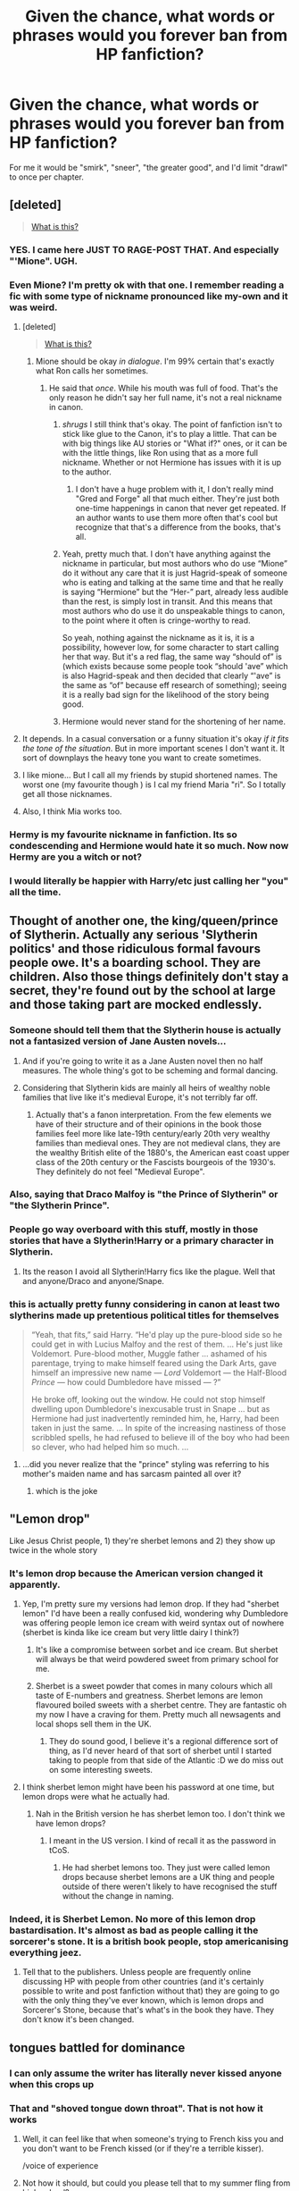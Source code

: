 #+TITLE: Given the chance, what words or phrases would you forever ban from HP fanfiction?

* Given the chance, what words or phrases would you forever ban from HP fanfiction?
:PROPERTIES:
:Author: cavelioness
:Score: 35
:DateUnix: 1439713585.0
:DateShort: 2015-Aug-16
:FlairText: Discussion
:END:
For me it would be "smirk", "sneer", "the greater good", and I'd limit "drawl" to once per chapter.


** [deleted]\\

#+begin_quote
  [[https://pastebin.com/64GuVi2F/79944][What is this?]]
#+end_quote
:PROPERTIES:
:Author: Undeadhunter
:Score: 59
:DateUnix: 1439724972.0
:DateShort: 2015-Aug-16
:END:

*** YES. I came here JUST TO RAGE-POST THAT. And especially "'Mione". UGH.
:PROPERTIES:
:Score: 3
:DateUnix: 1439841605.0
:DateShort: 2015-Aug-18
:END:


*** Even Mione? I'm pretty ok with that one. I remember reading a fic with some type of nickname pronounced like my-own and it was weird.
:PROPERTIES:
:Author: midasgoldentouch
:Score: 7
:DateUnix: 1439753423.0
:DateShort: 2015-Aug-17
:END:

**** [deleted]\\

#+begin_quote
  [[https://pastebin.com/64GuVi2F/37896][What is this?]]
#+end_quote
:PROPERTIES:
:Author: Undeadhunter
:Score: 6
:DateUnix: 1439754011.0
:DateShort: 2015-Aug-17
:END:

***** Mione should be okay /in dialogue/. I'm 99% certain that's exactly what Ron calls her sometimes.
:PROPERTIES:
:Author: thejadefalcon
:Score: 4
:DateUnix: 1439767171.0
:DateShort: 2015-Aug-17
:END:

****** He said that /once/. While his mouth was full of food. That's the only reason he didn't say her full name, it's not a real nickname in canon.
:PROPERTIES:
:Author: cavelioness
:Score: 18
:DateUnix: 1439767689.0
:DateShort: 2015-Aug-17
:END:

******* /shrugs/ I still think that's okay. The point of fanfiction isn't to stick like glue to the Canon, it's to play a little. That can be with big things like AU stories or "What if?" ones, or it can be with the little things, like Ron using that as a more full nickname. Whether or not Hermione has issues with it is up to the author.
:PROPERTIES:
:Author: thejadefalcon
:Score: 10
:DateUnix: 1439768454.0
:DateShort: 2015-Aug-17
:END:

******** I don't have a huge problem with it, I don't really mind "Gred and Forge" all that much either. They're just both one-time happenings in canon that never get repeated. If an author wants to use them more often that's cool but recognize that that's a difference from the books, that's all.
:PROPERTIES:
:Author: cavelioness
:Score: 5
:DateUnix: 1439769614.0
:DateShort: 2015-Aug-17
:END:


******* Yeah, pretty much that. I don't have anything against the nickname in particular, but most authors who do use “Mione” do it without any care that it is just Hagrid-speak of someone who is eating and talking at the same time and that he really is saying “Hermione” but the “Her-” part, already less audible than the rest, is simply lost in transit. And this means that most authors who do use it do unspeakable things to canon, to the point where it often is cringe-worthy to read.

So yeah, nothing against the nickname as it is, it is a possibility, however low, for some character to start calling her that way. But it's a red flag, the same way “should of” is (which exists because some people took “should 'ave” which is also Hagrid-speak and then decided that clearly “'ave” is the same as “of” because eff research of something); seeing it is a really bad sign for the likelihood of the story being good.
:PROPERTIES:
:Author: Kazeto
:Score: 1
:DateUnix: 1440291030.0
:DateShort: 2015-Aug-23
:END:


******* Hermione would never stand for the shortening of her name.
:PROPERTIES:
:Author: eviltwinskippy
:Score: 1
:DateUnix: 1439832126.0
:DateShort: 2015-Aug-17
:END:


**** It depends. In a casual conversation or a funny situation it's okay /if it fits the tone of the situation/. But in more important scenes I don't want it. It sort of downplays the heavy tone you want to create sometimes.
:PROPERTIES:
:Author: BigFatNo
:Score: 1
:DateUnix: 1439811470.0
:DateShort: 2015-Aug-17
:END:


**** I like mione... But I call all my friends by stupid shortened names. The worst one (my favourite though ) is I cal my friend Maria "ri". So I totally get all those nicknames.
:PROPERTIES:
:Author: Laoscaos
:Score: 0
:DateUnix: 1439756515.0
:DateShort: 2015-Aug-17
:END:


**** Also, I think Mia works too.
:PROPERTIES:
:Author: midasgoldentouch
:Score: -5
:DateUnix: 1439753454.0
:DateShort: 2015-Aug-17
:END:


*** Hermy is my favourite nickname in fanfiction. Its so condescending and Hermione would hate it so much. Now now Hermy are you a witch or not?
:PROPERTIES:
:Author: FutureTrunks
:Score: 2
:DateUnix: 1439907504.0
:DateShort: 2015-Aug-18
:END:


*** I would literally be happier with Harry/etc just calling her "you" all the time.
:PROPERTIES:
:Author: oneonetwooneonetwo
:Score: 1
:DateUnix: 1439807217.0
:DateShort: 2015-Aug-17
:END:


** Thought of another one, the king/queen/prince of Slytherin. Actually any serious 'Slytherin politics' and those ridiculous formal favours people owe. It's a boarding school. They are children. Also those things definitely don't stay a secret, they're found out by the school at large and those taking part are mocked endlessly.
:PROPERTIES:
:Score: 46
:DateUnix: 1439728947.0
:DateShort: 2015-Aug-16
:END:

*** Someone should tell them that the Slytherin house is actually not a fantasized version of Jane Austen novels...
:PROPERTIES:
:Score: 22
:DateUnix: 1439756762.0
:DateShort: 2015-Aug-17
:END:

**** And if you're going to write it as a Jane Austen novel then no half measures. The whole thing's got to be scheming and formal dancing.
:PROPERTIES:
:Author: oneonetwooneonetwo
:Score: 13
:DateUnix: 1439806864.0
:DateShort: 2015-Aug-17
:END:


**** Considering that Slytherin kids are mainly all heirs of wealthy noble families that live like it's medieval Europe, it's not terribly far off.
:PROPERTIES:
:Author: hchan1
:Score: 1
:DateUnix: 1439786570.0
:DateShort: 2015-Aug-17
:END:

***** Actually that's a fanon interpretation. From the few elements we have of their structure and of their opinions in the book those families feel more like late-19th century/early 20th very wealthy families than medieval ones. They are not medieval clans, they are the wealthy British elite of the 1880's, the American east coast upper class of the 20th century or the Fascists bourgeois of the 1930's. They definitely do not feel "Medieval Europe".
:PROPERTIES:
:Score: 8
:DateUnix: 1439795970.0
:DateShort: 2015-Aug-17
:END:


*** Also, saying that Draco Malfoy is "the Prince of Slytherin" or "the Slytherin Prince".
:PROPERTIES:
:Author: Obversa
:Score: 18
:DateUnix: 1439735124.0
:DateShort: 2015-Aug-16
:END:


*** People go way overboard with this stuff, mostly in those stories that have a Slytherin!Harry or a primary character in Slytherin.
:PROPERTIES:
:Author: finebalance
:Score: 10
:DateUnix: 1439754600.0
:DateShort: 2015-Aug-17
:END:

**** Its the reason I avoid all Slytherin!Harry fics like the plague. Well that and anyone/Draco and anyone/Snape.
:PROPERTIES:
:Author: FutureTrunks
:Score: 1
:DateUnix: 1439907593.0
:DateShort: 2015-Aug-18
:END:


*** this is actually pretty funny considering in canon at least two slytherins made up pretentious political titles for themselves

#+begin_quote
  “Yeah, that fits,” said Harry. “He'd play up the pure-blood side so he could get in with Lucius Malfoy and the rest of them. ... He's just like Voldemort. Pure-blood mother, Muggle father ... ashamed of his parentage, trying to make himself feared using the Dark Arts, gave himself an impressive new name --- /Lord/ Voldemort --- the Half-Blood /Prince/ --- how could Dumbledore have missed --- ?”

  He broke off, looking out the window. He could not stop himself dwelling upon Dumbledore's inexcusable trust in Snape ... but as Hermione had just inadvertently reminded him, he, Harry, had been taken in just the same. ... In spite of the increasing nastiness of those scribbled spells, he had refused to believe ill of the boy who had been so clever, who had helped him so much. ...
#+end_quote
:PROPERTIES:
:Author: zojgruhl
:Score: 1
:DateUnix: 1439781480.0
:DateShort: 2015-Aug-17
:END:

**** ...did you never realize that the "prince" styling was referring to his mother's maiden name and has sarcasm painted all over it?
:PROPERTIES:
:Author: chaosattractor
:Score: 6
:DateUnix: 1439795377.0
:DateShort: 2015-Aug-17
:END:

***** which is the joke
:PROPERTIES:
:Author: zojgruhl
:Score: 1
:DateUnix: 1439931781.0
:DateShort: 2015-Aug-19
:END:


** "Lemon drop"

Like Jesus Christ people, 1) they're sherbet lemons and 2) they show up twice in the whole story
:PROPERTIES:
:Author: chaosattractor
:Score: 37
:DateUnix: 1439725909.0
:DateShort: 2015-Aug-16
:END:

*** It's lemon drop because the American version changed it apparently.
:PROPERTIES:
:Score: 30
:DateUnix: 1439728832.0
:DateShort: 2015-Aug-16
:END:

**** Yep, I'm pretty sure my versions had lemon drop. If they had "sherbet lemon" I'd have been a really confused kid, wondering why Dumbledore was offering people lemon ice cream with weird syntax out of nowhere (sherbet is kinda like ice cream but very little dairy I think?)
:PROPERTIES:
:Author: girlikecupcake
:Score: 14
:DateUnix: 1439739481.0
:DateShort: 2015-Aug-16
:END:

***** It's like a compromise between sorbet and ice cream. But sherbet will always be that weird powdered sweet from primary school for me.
:PROPERTIES:
:Score: 5
:DateUnix: 1439744281.0
:DateShort: 2015-Aug-16
:END:


***** Sherbet is a sweet powder that comes in many colours which all taste of E-numbers and greatness. Sherbet lemons are lemon flavoured boiled sweets with a sherbet centre. They are fantastic oh my now I have a craving for them. Pretty much all newsagents and local shops sell them in the UK.
:PROPERTIES:
:Author: FutureTrunks
:Score: 2
:DateUnix: 1439907913.0
:DateShort: 2015-Aug-18
:END:

****** They do sound good, I believe it's a regional difference sort of thing, as I'd never heard of that sort of sherbet until I started taking to people from that side of the Atlantic :D we do miss out on some interesting sweets.
:PROPERTIES:
:Author: girlikecupcake
:Score: 1
:DateUnix: 1439912338.0
:DateShort: 2015-Aug-18
:END:


**** I think sherbet lemon might have been his password at one time, but lemon drops were what he actually had.
:PROPERTIES:
:Author: MusubiKazesaru
:Score: 5
:DateUnix: 1439748383.0
:DateShort: 2015-Aug-16
:END:

***** Nah in the British version he has sherbet lemon too. I don't think we have lemon drops?
:PROPERTIES:
:Score: 8
:DateUnix: 1439748717.0
:DateShort: 2015-Aug-16
:END:

****** I meant in the US version. I kind of recall it as the password in tCoS.
:PROPERTIES:
:Author: MusubiKazesaru
:Score: 6
:DateUnix: 1439749797.0
:DateShort: 2015-Aug-16
:END:

******* He had sherbet lemons too. They just were called lemon drops because sherbet lemons are a UK thing and people outside of there weren't likely to have recognised the stuff without the change in naming.
:PROPERTIES:
:Author: Kazeto
:Score: 1
:DateUnix: 1440291164.0
:DateShort: 2015-Aug-23
:END:


*** Indeed, it is Sherbet Lemon. No more of this lemon drop bastardisation. It's almost as bad as people calling it the sorcerer's stone. It is a british book people, stop americanising everything jeez.
:PROPERTIES:
:Author: Awful_Digiart
:Score: 3
:DateUnix: 1439794648.0
:DateShort: 2015-Aug-17
:END:

**** Tell that to the publishers. Unless people are frequently online discussing HP with people from other countries (and it's certainly possible to write and post fanfiction without that) they are going to go with the only thing they've ever known, which is lemon drops and Sorcerer's Stone, because that's what's in the book they have. They don't know it's been changed.
:PROPERTIES:
:Author: cavelioness
:Score: 4
:DateUnix: 1439804436.0
:DateShort: 2015-Aug-17
:END:


** tongues battled for dominance
:PROPERTIES:
:Author: speedheart
:Score: 37
:DateUnix: 1439740263.0
:DateShort: 2015-Aug-16
:END:

*** I can only assume the writer has literally never kissed anyone when this crops up
:PROPERTIES:
:Author: AimlessVanity
:Score: 17
:DateUnix: 1439748978.0
:DateShort: 2015-Aug-16
:END:


*** That and "shoved tongue down throat". That is not how it works
:PROPERTIES:
:Score: 4
:DateUnix: 1439752812.0
:DateShort: 2015-Aug-16
:END:

**** Well, it can feel like that when someone's trying to French kiss you and you don't want to be French kissed (or if they're a terrible kisser).

/voice of experience
:PROPERTIES:
:Author: rainbowmoonheartache
:Score: 9
:DateUnix: 1439760769.0
:DateShort: 2015-Aug-17
:END:


**** Not how it should, but could you please tell that to my summer fling from high school?
:PROPERTIES:
:Author: lurkielurker
:Score: 1
:DateUnix: 1441570288.0
:DateShort: 2015-Sep-07
:END:


**** Well if the frenulum on the bottom of the tongue is torn or cut, you could swallow your tongue.
:PROPERTIES:
:Score: 1
:DateUnix: 1449927100.0
:DateShort: 2015-Dec-12
:END:

***** u/deleted:
#+begin_quote
  Well if the frenulum on the bottom of the tongue is torn or cut, you could swallow your tongue.
#+end_quote

True fact! I remember my first kiss, Susie gave me a valentine card in shop class and then softly seperated my tongue and frenulum with a pair of safety scissors, then quickly tucked my tongue down my throat. I passed out shortly after. They say you never forget your first kiss

 

Wait...that is also not "how it works". Thanks for the writing prompt though :)

#+begin_quote
  That and "shoved tongue down throat". That is not how it works
#+end_quote

I was commenting on how kissing does not actually involve your tongue reaching all the way back to the other person's pharynx, the tongue just isn't long enough...unless your [[http://www.guinnessworldrecords.com/world-records/longest-tongue][this guy]]
:PROPERTIES:
:Score: 1
:DateUnix: 1449935037.0
:DateShort: 2015-Dec-12
:END:


*** Anything getting "lathed" other than wood.

^{^{...}}

^{^{...you}} ^{^{know}} ^{^{what}} ^{^{I}} ^{^{mean.}}
:PROPERTIES:
:Author: TimeLoopedPowerGamer
:Score: 1
:DateUnix: 1439767307.0
:DateShort: 2015-Aug-17
:END:

**** Lathered?
:PROPERTIES:
:Score: 1
:DateUnix: 1449926894.0
:DateShort: 2015-Dec-12
:END:


** Off the top of my head,

- "I swear on my magic" / "so mote it be"
- "greater good" (if spoken by Dumbledore, unless talking about his past mistakes)
- "Leader of Light" / "The Light" (when referring to it as a side)
- "magical core" (unless referring to that of a wand)
:PROPERTIES:
:Author: turbinicarpus
:Score: 31
:DateUnix: 1439737300.0
:DateShort: 2015-Aug-16
:END:

*** The greater good pisses me off. *Dumbledore never says it in canon and no character hears about it until the seventh book, why is Harry screaming about it just after the sorting?!?!?!
:PROPERTIES:
:Score: 15
:DateUnix: 1439746924.0
:DateShort: 2015-Aug-16
:END:

**** u/BLAZINGSORCERER199:
#+begin_quote
  Rumble ore
#+end_quote

That sounds like something out of starcraft
:PROPERTIES:
:Author: BLAZINGSORCERER199
:Score: 10
:DateUnix: 1439750339.0
:DateShort: 2015-Aug-16
:END:


**** Yah, it was the slogan with Grindelwald for something he regrets greatly, that very few people even know about, not something he'd spout off years later.
:PROPERTIES:
:Author: cavelioness
:Score: 5
:DateUnix: 1439768201.0
:DateShort: 2015-Aug-17
:END:


**** He always says it after doing something blatantly evil as well.
:PROPERTIES:
:Author: TheKnightsTippler
:Score: 4
:DateUnix: 1439769861.0
:DateShort: 2015-Aug-17
:END:


*** "Swear on my magic" is a bastardization of magical oaths from Dresden Files.
:PROPERTIES:
:Author: psi567
:Score: 10
:DateUnix: 1439748954.0
:DateShort: 2015-Aug-16
:END:

**** That's what I heard; and "so mote it be" has masonic origins.
:PROPERTIES:
:Author: turbinicarpus
:Score: 2
:DateUnix: 1439765080.0
:DateShort: 2015-Aug-17
:END:

***** I always thought it was wiccan.
:PROPERTIES:
:Author: cavelioness
:Score: 1
:DateUnix: 1439768231.0
:DateShort: 2015-Aug-17
:END:


*** u/Obversa:
#+begin_quote
  "Leader of Light" / "The Light" (when referring to it as a side)
#+end_quote

While "Leader of the Light" is understandable, there are several instances in the books that would suggest that Light magic is, indeed, a branch of magic. With the presentation of "the Dark Arts", and the conflict of Harry and Dumbledore vs. Voldemort, that all also points to a "Dark vs. Light" scenario. Black is portrayed as evil, whereas white is portrayed as good.

Examples of probable light magic:

- Patronus Charm

- Lumos / Lumos Maxima

- Other DADA spells, counter-curses, counter-jinxes, etc.
:PROPERTIES:
:Author: Obversa
:Score: 3
:DateUnix: 1439743230.0
:DateShort: 2015-Aug-16
:END:

**** I think "Light" is fine but only if the other bothers to come up with "light spells" because otherwise it's just a dumb title and dark magic still has a lot more going for it. I'm pretty sure at least one fic I read did that.
:PROPERTIES:
:Author: MusubiKazesaru
:Score: 5
:DateUnix: 1439748545.0
:DateShort: 2015-Aug-16
:END:


**** I agree that if there were such a thing as Light Magic (which isn't my interpretation), the Patronus charm qualifies. However, it's the only spell we ever learn about that harms Dark creatures and requires positive emotion and for all we know it is unique in that regard. Even Dumbledore, surely a master of 'Light magic' if it exists, uses normal fire spells to fight Inferi, not a fancy 'Harm Undead' Light spell.

I don't see why a glorified lamp would be considered pure or good - just because it produces light doesn't make it Light. Most hexes, jinxes, and even curses that students learn the counters for probably aren't Dark magic; countering a Jelly-legs Jinx hardly seems like 'Light' magic. I don't think we ever see them learning how to counter Dark curses - how would they practice? They'd hardly be able to cast Dark spells on each other to learn the counters.
:PROPERTIES:
:Author: dahlesreb
:Score: 5
:DateUnix: 1439750353.0
:DateShort: 2015-Aug-16
:END:


**** I read a great story that classified the patronus charm as dark magic, due to it requiring a sacrifice (of happy emotions.) Wish I knew what it was called.
:PROPERTIES:
:Author: rhysappa12
:Score: 3
:DateUnix: 1439743697.0
:DateShort: 2015-Aug-16
:END:

***** In canon, however, that would be definitely against what's presented in the books. The Patronus Charm is for defending /against/ Dark creatures, and Dark creatures are naturally aligned with Dark magic. Therefore, a Patronus Charm would also have to be an antithesis to the Dark Arts, and Dark magic in general.
:PROPERTIES:
:Author: Obversa
:Score: 3
:DateUnix: 1439743843.0
:DateShort: 2015-Aug-16
:END:

****** I'm not sure if I would want to apply that logic generally You can use Incendio against Dark creatures, but you wouldn't really classify it as a Light spell - it would be considered neutral, if anything.
:PROPERTIES:
:Author: midasgoldentouch
:Score: 1
:DateUnix: 1439753786.0
:DateShort: 2015-Aug-17
:END:

******* The Patronus Charm isn't Incendio, however. The Patronus is only effective against Dark creatures, where Incendio can be used against anything.
:PROPERTIES:
:Author: Obversa
:Score: 2
:DateUnix: 1439753859.0
:DateShort: 2015-Aug-17
:END:


***** Oh, that sounds familiar - I can't remember if it was due to a sacrifice, but yeah, technically the patronus charm was dark for certain reasons, although certain people liked to sweep that under the rug. I wish I could remember the name too. :(
:PROPERTIES:
:Author: midasgoldentouch
:Score: 2
:DateUnix: 1439753702.0
:DateShort: 2015-Aug-17
:END:


***** Read another one somewhere that classified it as dark because dark magic referred to emotion-based magic, rather than general magic; if I remember right the speaking character then noted that no one thinks of it as such because the technical definition and the popular definition had drifted apart.
:PROPERTIES:
:Author: PresN
:Score: 2
:DateUnix: 1439769233.0
:DateShort: 2015-Aug-17
:END:


***** It's described as such in a HPMOR fanfiction sequel (Ginny Weasly something) where Flitwick defined dark magic as emotion fuelled, and that the Patronus charm was one of the darkest.
:PROPERTIES:
:Author: Matsukuchi
:Score: 1
:DateUnix: 1439806307.0
:DateShort: 2015-Aug-17
:END:

****** That sounds accurate, though I've never read that, as I hated HPMOR =/
:PROPERTIES:
:Author: rhysappa12
:Score: 1
:DateUnix: 1439808812.0
:DateShort: 2015-Aug-17
:END:


**** One can classify spells however one wants, but it's not a canon classification, and, except for the Patronus Charm [1], bad guys can use the so-called "Light Magic" just as easily as good guys. "Dark wizard" and "Dark witch" are used throughout; but "Light wizard" or "Light witch" not once. Having a separate category for it is like having a separate word with a separate root for "any object in the universe that is not an a fruit".

[1] There was some Word of God that Snape is the only Death Eater who can cast it. To me, stuff outside the books is optional, so I am inclined to reject that, since it implies that, say, Lucius loves Narcissa and Draco less than Snape "loves" Lily.
:PROPERTIES:
:Author: turbinicarpus
:Score: 2
:DateUnix: 1439765862.0
:DateShort: 2015-Aug-17
:END:


*** u/Karinta:
#+begin_quote
  So mote it be
#+end_quote
:PROPERTIES:
:Author: Karinta
:Score: 1
:DateUnix: 1439833958.0
:DateShort: 2015-Aug-17
:END:


** Killing-Curse-green eyes.
:PROPERTIES:
:Author: dahlesreb
:Score: 29
:DateUnix: 1439738721.0
:DateShort: 2015-Aug-16
:END:

*** I don't mind this when they're trying to make him dark or intimidating, but when they're trying to make it romantic or attractive... Wtf
:PROPERTIES:
:Author: Domideus
:Score: 10
:DateUnix: 1439749578.0
:DateShort: 2015-Aug-16
:END:

**** Think how creepy it would be in real life. What kind of Valentines card describes your hair as as shiny as a freshly polished Glock? A serial killer's, that's who.
:PROPERTIES:
:Author: oneonetwooneonetwo
:Score: 8
:DateUnix: 1439807009.0
:DateShort: 2015-Aug-17
:END:

***** Well, I suppose they do say gunmetal grey in real life, but it isn't very romantic.
:PROPERTIES:
:Author: Domideus
:Score: 5
:DateUnix: 1439807405.0
:DateShort: 2015-Aug-17
:END:

****** Yeah, it's definitely a colour but it's hard to make it a romantic one.
:PROPERTIES:
:Author: oneonetwooneonetwo
:Score: 2
:DateUnix: 1439807463.0
:DateShort: 2015-Aug-17
:END:

******* My love, your eyes glisten like the barrel of my gun as I blast round after round into innocents. Your hair flows like the blood of my enemies.
:PROPERTIES:
:Author: Domideus
:Score: 7
:DateUnix: 1439807697.0
:DateShort: 2015-Aug-17
:END:

******** Hnng.

I take it back.
:PROPERTIES:
:Author: oneonetwooneonetwo
:Score: 5
:DateUnix: 1439807742.0
:DateShort: 2015-Aug-17
:END:

********* Was that your orgasm noise? It sounds as blissful as the desperate gurgles of my victims as they attempt to breathe through lungs pierced by a knife that glints as silver as the engagement ring I shall buy for you.
:PROPERTIES:
:Author: Domideus
:Score: 5
:DateUnix: 1439808553.0
:DateShort: 2015-Aug-17
:END:

********** We're /definitely/ on a list.
:PROPERTIES:
:Author: oneonetwooneonetwo
:Score: 4
:DateUnix: 1439808749.0
:DateShort: 2015-Aug-17
:END:

*********** Yes, the list of people who are getting wedding certificates, but fear not, my love, I shall shorten the list by slaughtering all who dare stand in my way. I shall not only give you my heart, but the hearts of a thousand others.
:PROPERTIES:
:Author: Domideus
:Score: 7
:DateUnix: 1439808972.0
:DateShort: 2015-Aug-17
:END:


*** "eyes as green as a fresh-pickled toad"
:PROPERTIES:
:Author: Obversa
:Score: 17
:DateUnix: 1439742906.0
:DateShort: 2015-Aug-16
:END:

**** That's just canon loveliness
:PROPERTIES:
:Author: rhysappa12
:Score: 23
:DateUnix: 1439743557.0
:DateShort: 2015-Aug-16
:END:


*** "Coal black eyes"
:PROPERTIES:
:Score: 5
:DateUnix: 1439752635.0
:DateShort: 2015-Aug-16
:END:


** [deleted]
:PROPERTIES:
:Score: 23
:DateUnix: 1439741908.0
:DateShort: 2015-Aug-16
:END:

*** Prongslet
:PROPERTIES:
:Score: 27
:DateUnix: 1439747018.0
:DateShort: 2015-Aug-16
:END:

**** Cub
:PROPERTIES:
:Score: 16
:DateUnix: 1439749158.0
:DateShort: 2015-Aug-16
:END:

***** Young buck
:PROPERTIES:
:Author: Obversa
:Score: 6
:DateUnix: 1439749899.0
:DateShort: 2015-Aug-16
:END:

****** [[http://lol.gamepedia.com/YoungBuck][You called ?]]
:PROPERTIES:
:Author: BLAZINGSORCERER199
:Score: 2
:DateUnix: 1439750528.0
:DateShort: 2015-Aug-16
:END:


**** The Prongtagonist?
:PROPERTIES:
:Author: TimeLoopedPowerGamer
:Score: 9
:DateUnix: 1439767379.0
:DateShort: 2015-Aug-17
:END:

***** Has that been used? Because I would read that.
:PROPERTIES:
:Author: LothartheDestroyer
:Score: 2
:DateUnix: 1439870965.0
:DateShort: 2015-Aug-18
:END:


** I don't really recall a word/phrase alone, but I'd definitely limit the word smirk when Draco Malfoy is in the story.
:PROPERTIES:
:Author: grumps_
:Score: 25
:DateUnix: 1439714525.0
:DateShort: 2015-Aug-16
:END:

*** Malfoy or Snape, they never get to do anything but smirk and sneer.
:PROPERTIES:
:Author: cavelioness
:Score: 19
:DateUnix: 1439716164.0
:DateShort: 2015-Aug-16
:END:

**** In romance stories they also get to ravish.
:PROPERTIES:
:Author: Laoscaos
:Score: 19
:DateUnix: 1439756619.0
:DateShort: 2015-Aug-17
:END:

***** There was a sneer on his face. /"I'm going to ravish you,"/ he smirked.
:PROPERTIES:
:Score: 5
:DateUnix: 1439841793.0
:DateShort: 2015-Aug-18
:END:


***** Oh, ew.
:PROPERTIES:
:Author: kerrryn
:Score: 0
:DateUnix: 1439830902.0
:DateShort: 2015-Aug-17
:END:


*** That also reminds me: snorting. I swear every fic I read has every main character snort at least a dozen times apiece. At times I feel like I accidentally clicked on an Animal Farm fanfiction.
:PROPERTIES:
:Author: hchan1
:Score: 7
:DateUnix: 1439786866.0
:DateShort: 2015-Aug-17
:END:


** Gred and Forge.
:PROPERTIES:
:Score: 47
:DateUnix: 1439715600.0
:DateShort: 2015-Aug-16
:END:

*** I used to really love that line in the books, but fanfiction took it too far and now every time I come across it I rage.
:PROPERTIES:
:Score: 4
:DateUnix: 1439841724.0
:DateShort: 2015-Aug-18
:END:


** 'Mione and chuckle. Some authors are just so fond of that awful nickname, and I've come to loathe the word chuckle. There was one story where damn near every time someone could laugh or snicker or giggle or whatever, it was a /chuckle/. Ugh.
:PROPERTIES:
:Author: girlikecupcake
:Score: 21
:DateUnix: 1439737250.0
:DateShort: 2015-Aug-16
:END:


** Zambini
:PROPERTIES:
:Author: Riversz
:Score: 21
:DateUnix: 1439735349.0
:DateShort: 2015-Aug-16
:END:

*** Zamboni
:PROPERTIES:
:Author: Obversa
:Score: 11
:DateUnix: 1439742891.0
:DateShort: 2015-Aug-16
:END:

**** Zambeani
:PROPERTIES:
:Author: OwlPostAgain
:Score: 4
:DateUnix: 1439764680.0
:DateShort: 2015-Aug-17
:END:

***** Oh hey, Big Zam!
:PROPERTIES:
:Author: Warbandit
:Score: 1
:DateUnix: 1439774268.0
:DateShort: 2015-Aug-17
:END:


*** Seeing this is generally enough to make me rage quit a story.
:PROPERTIES:
:Score: 6
:DateUnix: 1439735478.0
:DateShort: 2015-Aug-16
:END:

**** I saw it multiple times in Prince of a Dark Kingdom and cringed.
:PROPERTIES:
:Author: hchan1
:Score: 3
:DateUnix: 1439786982.0
:DateShort: 2015-Aug-17
:END:


*** Is there any reason to why this misspelling is so prevalent amongst fanfiction?
:PROPERTIES:
:Author: FutureTrunks
:Score: 1
:DateUnix: 1439908601.0
:DateShort: 2015-Aug-18
:END:

**** I have no clue. But it bothers me even more than your/you're, there/their/they're and thought/taught mistakes.
:PROPERTIES:
:Author: Riversz
:Score: 2
:DateUnix: 1439911281.0
:DateShort: 2015-Aug-18
:END:

***** What bothers me the most is loose/lose. They sound so different that I can't imagine spelling it incorrectly several times in a row.
:PROPERTIES:
:Author: FutureTrunks
:Score: 2
:DateUnix: 1439914756.0
:DateShort: 2015-Aug-18
:END:

****** True, I remember a fic where Hermione had something on her 'noose', I found that one quite entertaining to be honest.
:PROPERTIES:
:Author: Riversz
:Score: 3
:DateUnix: 1439915489.0
:DateShort: 2015-Aug-18
:END:


** "I, Lord Harry-James-Potter- blah blah too many names blah, hereby declare..."

Sigh.
:PROPERTIES:
:Author: Vardso
:Score: 20
:DateUnix: 1439737347.0
:DateShort: 2015-Aug-16
:END:

*** "That I'm seven and in need of a time out for getting too worked up and trying to overthrow the ministry and people who are far cleverer than me"
:PROPERTIES:
:Score: 20
:DateUnix: 1439746809.0
:DateShort: 2015-Aug-16
:END:


*** Harry James Potter-Evans-Verres. I cringed the moment I read that and it came back to haunt me constantly throughout that fic.
:PROPERTIES:
:Author: thejadefalcon
:Score: 11
:DateUnix: 1439767639.0
:DateShort: 2015-Aug-17
:END:


** mindscape, moldyshorts, last will and testament, magical guardian, all the sorting hat songs and the inscription you read upon entering gringrots.
:PROPERTIES:
:Author: PawnJJ
:Score: 38
:DateUnix: 1439715835.0
:DateShort: 2015-Aug-16
:END:

*** Last will and testament is just the official name for a will. It's used widely throughout the world. That isn't that unusual.
:PROPERTIES:
:Score: 26
:DateUnix: 1439736411.0
:DateShort: 2015-Aug-16
:END:

**** I know, but every Dumbledore !bashing fic decides that a somehow hidden will that was never so much as hinted at in canon was sealed by him so he could force harry to live at the dursley's.

Either that or he tries to do the same thing to sirius's will and harry outsmarts him by actually showing up to the will reading...
:PROPERTIES:
:Author: PawnJJ
:Score: 11
:DateUnix: 1439744011.0
:DateShort: 2015-Aug-16
:END:


*** I never understood why authors take the time to write out a hat-song. I've always skipped them.
:PROPERTIES:
:Score: 8
:DateUnix: 1439752738.0
:DateShort: 2015-Aug-16
:END:

**** I've more than once seen a writer try to use the hat song as foreshadowing/hints to Harry et al to win the war against voldemort (or dumbledore in bashing fics) /rolls eyes/

If I weren't so inclined to skip it as if it were a song fic, it might actually work. Unfortunately, it almost always gets a big ole nope from me.
:PROPERTIES:
:Author: Pooquey
:Score: 2
:DateUnix: 1439845696.0
:DateShort: 2015-Aug-18
:END:

***** I never read them, but I assume it contains foreshadowing. Protip: don't hide key plot points in assanine song lyrics. Also, foreshadowing like this doesn't work well in literature where prophesy exists. Either that hat sees the future or Dumbledore has everything plotted out ahead of time and hides clues in the hat-song (psychopaths like to leave hints). If the hat does come up with it's own lyrics how does it get the information? Reading the newspaper?
:PROPERTIES:
:Score: 3
:DateUnix: 1439865917.0
:DateShort: 2015-Aug-18
:END:


**** Even in second year, when we don't hear the canon song. I skip them all.
:PROPERTIES:
:Author: bloopenstein
:Score: 2
:DateUnix: 1439900741.0
:DateShort: 2015-Aug-18
:END:


*** u/denarii:
#+begin_quote
  the inscription you read upon entering gringrots
#+end_quote

I don't think I've ever actually seen that in a fic.
:PROPERTIES:
:Author: denarii
:Score: 11
:DateUnix: 1439729861.0
:DateShort: 2015-Aug-16
:END:

**** Every fic with a "shopping" scene. Right before they go get the enhanced wizard-space trunk. I think I have parts of it memorized.... enter, and take heed what awaits the sin of greed... thief, you have been warned, beware of finding more than treasure here.
:PROPERTIES:
:Author: cavelioness
:Score: 6
:DateUnix: 1439768057.0
:DateShort: 2015-Aug-17
:END:

***** I've read more of those than I wish I had, and I can't recall any ever actually repeating that inscription. Usually they're too busy getting to the vault so Harry can practically Scrooge McDuck.
:PROPERTIES:
:Author: denarii
:Score: 4
:DateUnix: 1439768216.0
:DateShort: 2015-Aug-17
:END:

****** I know I've personally seen it rehashed at least half a dozen times, to the point where I just roll my eyes and skip all the italicized text.
:PROPERTIES:
:Author: hchan1
:Score: 3
:DateUnix: 1439786453.0
:DateShort: 2015-Aug-17
:END:


****** I dunno, then, I just know I've seen it quite a few times.
:PROPERTIES:
:Author: cavelioness
:Score: 2
:DateUnix: 1439770625.0
:DateShort: 2015-Aug-17
:END:


** "a certain bushy-haired Gryffindor."
:PROPERTIES:
:Author: Lane_Anasazi
:Score: 50
:DateUnix: 1439717528.0
:DateShort: 2015-Aug-16
:END:

*** Taking Control would be so much better if not for the "a certain raven-haired Gryffindor", "a certain red-haired Gryffindor" etc.
:PROPERTIES:
:Author: BigFatNo
:Score: 5
:DateUnix: 1439811750.0
:DateShort: 2015-Aug-17
:END:


** [deleted]
:PROPERTIES:
:Score: 18
:DateUnix: 1439760666.0
:DateShort: 2015-Aug-17
:END:

*** No. No no. Luton said "you're the brightest witch of /your/ age". Like "of all the 12 year olds, you're number one."

It wasn't a prophecy that she's the next ravenclaw. Just a nice compliment.
:PROPERTIES:
:Score: 15
:DateUnix: 1439769105.0
:DateShort: 2015-Aug-17
:END:


*** to be even more nitpicky, it wasn't even 'brightest', it was 'cleverest'
:PROPERTIES:
:Author: zojgruhl
:Score: 4
:DateUnix: 1439782292.0
:DateShort: 2015-Aug-17
:END:


** Instinctively.

You keep using that word ...
:PROPERTIES:
:Score: 19
:DateUnix: 1439718176.0
:DateShort: 2015-Aug-16
:END:


** "Dumbles"

"Inheritance test"

"Goblin etiquette"
:PROPERTIES:
:Author: Subrosian_Smithy
:Score: 19
:DateUnix: 1439758744.0
:DateShort: 2015-Aug-17
:END:

*** Dumbles is particularly stupid, because in fanfic Dumbledore always goes mental when someone calls him that, where as canon Dumbledore would probably just be slightly amused at being given a stupid nickname.
:PROPERTIES:
:Author: TheKnightsTippler
:Score: 17
:DateUnix: 1439770310.0
:DateShort: 2015-Aug-17
:END:

**** It sounds like a candy! Can't you see +Fred and+ George coming out with a candy called Dumbles? I imagine it would be like a [[http://grinandbakeit.com/wp-content/uploads/2010/02/sweet-tarts.jpg][Sweet Tart]] but would give you a foot-long beard and make you speak in Dumble-isms for 10 minutes! Imagine six-year-olds walking around with beards, saying things like, "It takes a great deal of bravery to stand up to our enemies, but just as much to stand up to our friends," or "It matters not what someone is born, but what they grow to be," or "Nitwit! Blubber! Oddment! Tweak!"
:PROPERTIES:
:Author: kerrryn
:Score: 9
:DateUnix: 1439831438.0
:DateShort: 2015-Aug-17
:END:

***** Too soon. Too soon.
:PROPERTIES:
:Author: midasgoldentouch
:Score: 1
:DateUnix: 1439851193.0
:DateShort: 2015-Aug-18
:END:

****** Sorry. It has been 17 (or 8) years though (depending how you look at it...)
:PROPERTIES:
:Author: kerrryn
:Score: 1
:DateUnix: 1439855412.0
:DateShort: 2015-Aug-18
:END:


*** Goblins are twisted little backstabbing assholes. Nothing is ever shown to dissuade us of this. Yet Harry Crow is the second most reviewed fic ever...
:PROPERTIES:
:Score: 11
:DateUnix: 1439769028.0
:DateShort: 2015-Aug-17
:END:

**** That's more a result of its length than its quality. If you sort any fanfiction by reviews, the longest ones will almost always be the ones with the most reviews.

And I totally agree with you on goblins. "A Black Comedy" had a really canon approach to goblins, where they just hated wizards. If you hate someone, manners aren't going to make you fall in love with them.
:PROPERTIES:
:Author: The_Entire_Eurozone
:Score: 7
:DateUnix: 1439846360.0
:DateShort: 2015-Aug-18
:END:


*** "don't steal our shit and we won't eat you" cannon etiquette
:PROPERTIES:
:Author: tomintheconer
:Score: 5
:DateUnix: 1439809806.0
:DateShort: 2015-Aug-17
:END:


** Harrison and any other variation of Harry
:PROPERTIES:
:Author: throwawayted98
:Score: 17
:DateUnix: 1439761288.0
:DateShort: 2015-Aug-17
:END:

*** Hadrian.
:PROPERTIES:
:Author: Dimplz
:Score: 17
:DateUnix: 1439763663.0
:DateShort: 2015-Aug-17
:END:

**** Oh I knew I was forgetting the worse one. Ugh
:PROPERTIES:
:Author: throwawayted98
:Score: 6
:DateUnix: 1439765324.0
:DateShort: 2015-Aug-17
:END:

***** I personally think Harold is the worst one of them.
:PROPERTIES:
:Score: 2
:DateUnix: 1439767408.0
:DateShort: 2015-Aug-17
:END:

****** [[http://i.imgur.com/zcGtCQt.jpg][How can you not like Harold ?]]
:PROPERTIES:
:Author: veritascz
:Score: 3
:DateUnix: 1439769497.0
:DateShort: 2015-Aug-17
:END:


****** Harold is bad. Hadrian is the worst
:PROPERTIES:
:Author: throwawayted98
:Score: 2
:DateUnix: 1439773881.0
:DateShort: 2015-Aug-17
:END:


*** On the bright side, you pretty much know a fanfic is going to be awful via the summary or the title.

Also, this one always gives me hives:

"In 1981, on Hallowe'en night, young Hadrian Potter's parents are killed... by Albus Dumbledore. He then is sent to live with the filth that share his blood. In 1991, on September first, Hadrian travels to Hogwarts after receiving his letter, but what Dumbledore wasn't expecting was for their "hero" born from the dark, to survive his childhood. Now, Albus Dumbledore has to deal with the monster of his own creation, Hadrian James Potter. But when trials appear in his path, Hadrian must quickly decide what to do, and whether to be a King, or a Pawn."
:PROPERTIES:
:Author: The_Entire_Eurozone
:Score: 3
:DateUnix: 1439846490.0
:DateShort: 2015-Aug-18
:END:

**** Ugh. Sometimes I love the sound and then at the end of the first chapter he's suddenly Hadrian and I'm like fuck no
:PROPERTIES:
:Author: throwawayted98
:Score: 3
:DateUnix: 1439870420.0
:DateShort: 2015-Aug-18
:END:

***** It's like Hadrian is supposed to sound cooler or darker... anyone who calls themselves Hadrian from Harry is automatically a prick.
:PROPERTIES:
:Author: The_Entire_Eurozone
:Score: 2
:DateUnix: 1439873571.0
:DateShort: 2015-Aug-18
:END:

****** The two Hadrians I know are genuine stamp collectors. Not that there is anything wrong with collecting stamps just that it's not exactly dark and edgy.
:PROPERTIES:
:Author: FutureTrunks
:Score: 2
:DateUnix: 1439908937.0
:DateShort: 2015-Aug-18
:END:


****** It doesn't though. Hadrian sounds retarded
:PROPERTIES:
:Author: throwawayted98
:Score: 1
:DateUnix: 1439927848.0
:DateShort: 2015-Aug-19
:END:


*** u/deleted:
#+begin_quote
  Harrison and any other variation of Harry
#+end_quote

I had a weird mental image of Harrison Ford in round glasses with a wand.
:PROPERTIES:
:Score: 3
:DateUnix: 1439841960.0
:DateShort: 2015-Aug-18
:END:


** "shocked" - everyone is bloody shocked all the time in fan fiction.
:PROPERTIES:
:Author: albeva
:Score: 16
:DateUnix: 1439715693.0
:DateShort: 2015-Aug-16
:END:

*** Don't forget the "gasp" and the "jaw drop".
:PROPERTIES:
:Author: Diadear
:Score: 8
:DateUnix: 1439756320.0
:DateShort: 2015-Aug-17
:END:

**** Side note: I'd really, really like to see a character who just looked around wide-eyed and said "Oh Golly" all the time while everybody else GASPS.
:PROPERTIES:
:Author: kerrryn
:Score: 1
:DateUnix: 1439830995.0
:DateShort: 2015-Aug-17
:END:


** Mom, candy
:PROPERTIES:
:Author: diracnotation
:Score: 15
:DateUnix: 1439724105.0
:DateShort: 2015-Aug-16
:END:

*** Are these Americanisms? If so, what's the British term for candy; sweets?
:PROPERTIES:
:Author: dahlesreb
:Score: 6
:DateUnix: 1439749663.0
:DateShort: 2015-Aug-16
:END:

**** British: mum, sweets (I believe)
:PROPERTIES:
:Author: Obversa
:Score: 7
:DateUnix: 1439749982.0
:DateShort: 2015-Aug-16
:END:

***** Correctamundo
:PROPERTIES:
:Author: Hayzer4
:Score: 4
:DateUnix: 1439757058.0
:DateShort: 2015-Aug-17
:END:


**** However, despite the intense crying Harry Potter fans do over Americanisms, they /can/ be easily acceptable. I use sweets more than I do candy, but both words are in my vocabulary. Harry wasn't /that/ abused. He knows what TV is and it's likely a lot of it was US shows that crossed the pond. He and other Muggle-borns (more-so than wizarding families but even they'd have some) would know some Americanisms.
:PROPERTIES:
:Author: thejadefalcon
:Score: 3
:DateUnix: 1439767770.0
:DateShort: 2015-Aug-17
:END:


**** Wow, I realized sweets was a more common word over there, but not that they never said candy at all. The things you learn.
:PROPERTIES:
:Author: cavelioness
:Score: 1
:DateUnix: 1439768518.0
:DateShort: 2015-Aug-17
:END:


** Using "weary" when you mean "wary" or "leery". "Weary" means /tired/. "Wary" and "leery" are closer to "cautious/reserved about something dangerous".
:PROPERTIES:
:Author: rainbowmoonheartache
:Score: 16
:DateUnix: 1439741612.0
:DateShort: 2015-Aug-16
:END:

*** Also 'poured' for 'pored'.
:PROPERTIES:
:Score: 7
:DateUnix: 1439745851.0
:DateShort: 2015-Aug-16
:END:

**** And "breath" (which is a noun) when you mean "breathe" (which is a verb).
:PROPERTIES:
:Author: rainbowmoonheartache
:Score: 8
:DateUnix: 1439760539.0
:DateShort: 2015-Aug-17
:END:

***** I swear I see this mistake in probably about 70-80% of fics that I read. It's a running joke in my house where I read the line with the incorrect word in it to my husband whenever I come across it in a story.
:PROPERTIES:
:Author: Dimplz
:Score: 3
:DateUnix: 1439763434.0
:DateShort: 2015-Aug-17
:END:


***** Getting "chose" and "choose" or "lose" and "loose" mixed up makes me so irrationally angry. Also "step foot" instead of "set foot".
:PROPERTIES:
:Author: cavelioness
:Score: 3
:DateUnix: 1439768650.0
:DateShort: 2015-Aug-17
:END:


** "Patented Hermy-hug" I've seen this in *too many* fics.
:PROPERTIES:
:Author: -Oc-
:Score: 15
:DateUnix: 1439752007.0
:DateShort: 2015-Aug-16
:END:

*** If it was a Molly-hug I could understand, but canon Hermione never came across to me as being especially huggy.
:PROPERTIES:
:Author: TheKnightsTippler
:Score: 12
:DateUnix: 1439770438.0
:DateShort: 2015-Aug-17
:END:


** Any spell + MAXIMA!...example protego maxima! Stupidus maxima!
:PROPERTIES:
:Score: 15
:DateUnix: 1439753185.0
:DateShort: 2015-Aug-16
:END:

*** I blame the movies and games for this.
:PROPERTIES:
:Author: Almavet
:Score: 11
:DateUnix: 1439757007.0
:DateShort: 2015-Aug-17
:END:

**** That opening scene of prisoner has so many things wrong with its almost unbearable. Lumos maxima indeed.
:PROPERTIES:
:Author: rhysappa12
:Score: 9
:DateUnix: 1439766246.0
:DateShort: 2015-Aug-17
:END:

***** Wait wait wait...did they actually use 'maxima' in the movies? It's been so long since I've watched them.
:PROPERTIES:
:Score: 3
:DateUnix: 1439828362.0
:DateShort: 2015-Aug-17
:END:

****** Yeah in the pre WB logo scene of prisoner Harry is reading a textbook under his sheets, and he casts lumos maxima.
:PROPERTIES:
:Author: rhysappa12
:Score: 3
:DateUnix: 1439828486.0
:DateShort: 2015-Aug-17
:END:


*** I like to think that its sort of an extension for spells that makes them more powerful but its really tough and dangerous for the more potent spells. Fics that just use it as an easy excuse for more potent combat irk me.
:PROPERTIES:
:Author: DZCreeper
:Score: 1
:DateUnix: 1439789410.0
:DateShort: 2015-Aug-17
:END:

**** I can understand that. To each his own. I still don't like it though :)
:PROPERTIES:
:Score: 1
:DateUnix: 1439828095.0
:DateShort: 2015-Aug-17
:END:


** Can we say tags aswell? M-preg
:PROPERTIES:
:Author: Otium20
:Score: 26
:DateUnix: 1439740551.0
:DateShort: 2015-Aug-16
:END:


** 'so mote be it'. Where did this come from?

And also Americanisms. I'm sorry, they drive me insane.
:PROPERTIES:
:Score: 26
:DateUnix: 1439730109.0
:DateShort: 2015-Aug-16
:END:

*** Americanisms are my pet peeve, especially when it comes to Muggle Britain. Like one fic which mentions a District Attorney, fuck that. Also, it is /never/ "Mr Minister", it is either Minister, or Mr Fudge, or sometimes Minister Fudge.
:PROPERTIES:
:Score: 19
:DateUnix: 1439744549.0
:DateShort: 2015-Aug-16
:END:

**** Ugh, yes so annoying. I once read a fic where Petunia was refusing to take Harry to hospital because doctors were expensive and she didn't want to waste money. I left a review mentioning that we have the NHS in the UK so don't pay for healthcare at the point of access. The response? 'oh well in my fic you do have to pay.' Oh ok, thank you for relocating the Dursleys to America.
:PROPERTIES:
:Author: FloreatCastellum
:Score: 36
:DateUnix: 1439747894.0
:DateShort: 2015-Aug-16
:END:


**** Or when Vernon whips out his automatic rifle collection or Harry steals his glock. Come to think of it I've read a lot of fics where a kind American stranger teaches Harry all this crap that he never uses just so the author can slip in American slang.

Oh also, "like they say in America" or worse "the colonies" no one calls them that and no one brings America up like that.
:PROPERTIES:
:Score: 14
:DateUnix: 1439746748.0
:DateShort: 2015-Aug-16
:END:

***** I don't mind the colonies in fics as the wizarding world is pretty far behind
:PROPERTIES:
:Author: OnlyaCat
:Score: 2
:DateUnix: 1439751169.0
:DateShort: 2015-Aug-16
:END:

****** No old language like that is used in canon though.
:PROPERTIES:
:Score: 1
:DateUnix: 1439751560.0
:DateShort: 2015-Aug-16
:END:

******* True, I just think it's believable that some old pureblood families would think like that.
:PROPERTIES:
:Author: OnlyaCat
:Score: 3
:DateUnix: 1439752660.0
:DateShort: 2015-Aug-16
:END:


******* No-one says "fuck" in canon either, does that word not exist? Some British people do call America "the colonies" for a laugh. Deal with it.
:PROPERTIES:
:Author: thejadefalcon
:Score: 1
:DateUnix: 1439767327.0
:DateShort: 2015-Aug-17
:END:

******** I mean...if you can't see the difference between cursing in a children's book and language used around 2/300 years ago I don't think there's going to be any point in having a conversation...

And no colonies is not used by people as frequently as it's seen in fan fiction.
:PROPERTIES:
:Score: 2
:DateUnix: 1439768599.0
:DateShort: 2015-Aug-17
:END:

********* You claimed that if the language wasn't in the book, it shouldn't be in fanfiction. You're telling me that /no-one/ in the British Isles, especially with how backwards the Wizarding culture is, uses older words or phrases, whether ironically or seriously? Come the hell on. One of Dumbledore's most remembered quotes is "Alas, earwax." When was the last time /you/ heard someone say alas with all seriousness? You forget that wizards and witches live a /long/ time. A number of characters in the books were born before 1900.
:PROPERTIES:
:Author: thejadefalcon
:Score: 1
:DateUnix: 1439768775.0
:DateShort: 2015-Aug-17
:END:

********** Yeah but it's used /constantly/, by young characters. I feel like you're missing the point of this thread...
:PROPERTIES:
:Score: 1
:DateUnix: 1439769251.0
:DateShort: 2015-Aug-17
:END:

*********** You're reading some pretty awful fanfiction then. But regardless, /anything/ used constantly is annoying as hell. I figured this thread would be more about the dumber things like anything to do with m-preg or magically binding wedding stories. Instead it's just a bunch of people complaining about slang. Guess I should have expected it from the Potter community.
:PROPERTIES:
:Author: thejadefalcon
:Score: 2
:DateUnix: 1439769493.0
:DateShort: 2015-Aug-17
:END:

************ Whiney little fuck aren't you?
:PROPERTIES:
:Score: -1
:DateUnix: 1439771922.0
:DateShort: 2015-Aug-17
:END:

************* See rule three in the sidebar.
:PROPERTIES:
:Author: denarii
:Score: 1
:DateUnix: 1439773595.0
:DateShort: 2015-Aug-17
:END:


***** Vernon does have a gun in canon though. If he's willing to do it once, why not until he has a collection?
:PROPERTIES:
:Author: cavelioness
:Score: 2
:DateUnix: 1439768418.0
:DateShort: 2015-Aug-17
:END:

****** Low-capacity shotguns are the easiest guns to obtain legally in the UK, if I'm understanding this correctly. For anyone interested in details:

#+begin_quote
  Fully automatic (submachine-guns, etc.) are "prohibited weapons"[15] and require explicit permission from central government to permit ownership. Generally, such permits are not available to private citizens. Semi-Auto rifles over .22 in (5.6 mm) and pistols are similarly "prohibited", although there are exceptions for short barrelled breech-loading semi-auto and revolver pistols for use for the humane dispatch of animals (classed under section 5). There are also very limited exceptions for pistols both to preserve firearms of historic or technical interest (classed as section 7 firearms)[16] and to enable use by elite sports teams. Semi-auto shotguns are legal.[17] All other rifles and their ammunition are permitted with no limits as to magazine size, to include: target shooting, hunting, and historic and muzzle-loading weapons, as well as long barrelled breachloading pistols with a specific overall length, but not for self-defence; however if a home-owner is threatened they may be used in self-defence, so long as the force is reasonable.[18] Shotgun possession and use is controlled, and even low-power air rifles and pistols, while permitted, are controlled to some extent. A firearms certificate issued by the police is required for all weapons and ammunition except air weapons of modest power (of muzzle energy not over 12 ft·lbf (16 J) for rifles, and 6 ft·lbf (8.1 J) for pistols). Shotguns with a capacity of three rounds or less (up to guns with a magazine holding no more than two rounds, in addition to one in the chamber) are subject to less stringent licensing requirements than other firearms and require a shotgun certificate; shotguns with higher capacity require a Firearms Certificate.
#+end_quote
:PROPERTIES:
:Author: dahlesreb
:Score: 5
:DateUnix: 1439789284.0
:DateShort: 2015-Aug-17
:END:


****** Because gun collections aren't really a thing here. Particularly not for lower middle class families in the suburbs.

Also he doesn't in canon so...
:PROPERTIES:
:Score: 1
:DateUnix: 1439768678.0
:DateShort: 2015-Aug-17
:END:

******* He does, the very first book. Hagrid bends it into a knot, I think.

[[http://harrypotter.wikia.com/wiki/Gun]]
:PROPERTIES:
:Author: cavelioness
:Score: 3
:DateUnix: 1439770161.0
:DateShort: 2015-Aug-17
:END:

******** Yeah but a shotgun and a gun collection are not the same thing.
:PROPERTIES:
:Score: 1
:DateUnix: 1439808470.0
:DateShort: 2015-Aug-17
:END:


**** I read a fic once where Dudley and Harry joined a local baseball team.

And it wasn't even a maybe-this-American-sport-will-be-fun thing, the whole fic couldn't have been more American.

Still set in Surrey though.
:PROPERTIES:
:Author: TheKnightsTippler
:Score: 6
:DateUnix: 1439769663.0
:DateShort: 2015-Aug-17
:END:


*** From Wikipedia:

#+begin_quote
  "So mote it be" is a ritual phrase used by Freemasons, in Rosicrucianism, and more recently by Neopagans. It means "so may it be",or "so must it be", and may be said at the end of a prayer in a similar way to "amen". The phrase appears in the Halliwell or Regius Manuscript, the earliest known document relating to a society of Masons in England dating from the first half of the 15th Century. "Amen! amen! so mot hyt be! Say we so all per charyté".

  The phrase has been taken up by neopagans and they use it in a similar way in their ceremonies and rituals.
#+end_quote
:PROPERTIES:
:Author: Obversa
:Score: 7
:DateUnix: 1439735073.0
:DateShort: 2015-Aug-16
:END:


*** I added a filter to my fanfiction.net downloader to convert "so mote it be" to "so be it".
:PROPERTIES:
:Score: 6
:DateUnix: 1439737806.0
:DateShort: 2015-Aug-16
:END:

**** Heh, I once did the same for “God” (case-sensitive) to “Shabranigdu”, which I only used when some author laid on capitalising this particular bit a bit too often. Because when it's already throwing you out of it due to the religious undertones that happen to have no right to be there (when they are justified I don't mind the capitalisation, though), changing it like that will at least make it humorous.

That it sometimes resulted in instances of “Shabranigdufather” and “Shabranigduson” ... well, I regret nothing.
:PROPERTIES:
:Author: Kazeto
:Score: 3
:DateUnix: 1440293409.0
:DateShort: 2015-Aug-23
:END:


**** What is this thing you downloaded, and how does it work?!
:PROPERTIES:
:Author: bisonburgers
:Score: 1
:DateUnix: 1439780272.0
:DateShort: 2015-Aug-17
:END:

***** [[https://github.com/dhasenan/fanfiction.ebook]]

Unfortunately, I refactored it and the mote-it-not filter isn't working, but I'll fix that soon.

If you're not familiar with how to run Python applications from the command line, this isn't the tool for you.
:PROPERTIES:
:Score: 1
:DateUnix: 1439789446.0
:DateShort: 2015-Aug-17
:END:

****** u/bisonburgers:
#+begin_quote
  Python applications from the command line
#+end_quote

... what? I'm guessing this is not the tool for me. But thanks for the link anyway!
:PROPERTIES:
:Author: bisonburgers
:Score: 3
:DateUnix: 1439794727.0
:DateShort: 2015-Aug-17
:END:


*** Agreed. It is ridiculous.
:PROPERTIES:
:Score: 0
:DateUnix: 1439752848.0
:DateShort: 2015-Aug-16
:END:


** Delores, Doloris & Deloris
:PROPERTIES:
:Author: Eagling
:Score: 20
:DateUnix: 1439718038.0
:DateShort: 2015-Aug-16
:END:

*** Delorean
:PROPERTIES:
:Author: Notosk
:Score: 18
:DateUnix: 1439726427.0
:DateShort: 2015-Aug-16
:END:


*** Lilly. *retches*
:PROPERTIES:
:Author: Karinta
:Score: 18
:DateUnix: 1439728666.0
:DateShort: 2015-Aug-16
:END:

**** Dolores Jean and Hermione Jane make me cry.
:PROPERTIES:
:Author: rhysappa12
:Score: 14
:DateUnix: 1439730191.0
:DateShort: 2015-Aug-16
:END:

***** Originally, it was "Hermione Jane". Apparently JKR somewhere along the line decided to change it.
:PROPERTIES:
:Author: Karinta
:Score: 8
:DateUnix: 1439733446.0
:DateShort: 2015-Aug-16
:END:

****** What's wrong with the middle names Jean and Jane? My middle name's Jane, and my sister's is Jean.
:PROPERTIES:
:Author: Sly-Raven-Puff
:Score: 6
:DateUnix: 1439743119.0
:DateShort: 2015-Aug-16
:END:

******* Because the names are +Delores+ Dolores Jane and Hermione Jean in canon.

Edit: That was awkward, wish I could blame autocorrect
:PROPERTIES:
:Score: 7
:DateUnix: 1439744390.0
:DateShort: 2015-Aug-16
:END:

******** Dolores, damn it. DOLORES!
:PROPERTIES:
:Score: 7
:DateUnix: 1439745716.0
:DateShort: 2015-Aug-16
:END:

********* Really, what do you expect when your name rhymes with a part of the female anatomy.
:PROPERTIES:
:Author: Laoscaos
:Score: -2
:DateUnix: 1439756699.0
:DateShort: 2015-Aug-17
:END:


******* It's the fact they're the WRONG middle names.
:PROPERTIES:
:Author: rhysappa12
:Score: 6
:DateUnix: 1439743445.0
:DateShort: 2015-Aug-16
:END:


****** She changed it because she had called Umbridge "Dolores Jane" and didn't want to link her to Hermione.
:PROPERTIES:
:Author: OwlPostAgain
:Score: 5
:DateUnix: 1439764449.0
:DateShort: 2015-Aug-17
:END:

******* Ah, a retcon.
:PROPERTIES:
:Author: Karinta
:Score: 1
:DateUnix: 1439764938.0
:DateShort: 2015-Aug-17
:END:

******** I don't think she'd said it in the books, someone asked her in an interview in 2004.

We didn't actually see Hermione's middle name come up until the reading of Dumbledore's will in DH.
:PROPERTIES:
:Author: OwlPostAgain
:Score: 2
:DateUnix: 1439766204.0
:DateShort: 2015-Aug-17
:END:


***** I prefer Hermione Jane as a bit of a protest to how her character changed after the fifth book. Like in the description of [[https://www.fanfiction.net/community/Anyone-But-Ron-HHr-and-DHr-and-Mionecentric-stories-no-RHr/42177/99/4/1/0/20/2/0/][this amazing community]], I see it as an amusing little protest.
:PROPERTIES:
:Author: Riversz
:Score: 1
:DateUnix: 1439791581.0
:DateShort: 2015-Aug-17
:END:


** Soul bond.
:PROPERTIES:
:Author: Domideus
:Score: 22
:DateUnix: 1439731236.0
:DateShort: 2015-Aug-16
:END:


** "soul bond"
:PROPERTIES:
:Author: hugggybear
:Score: 11
:DateUnix: 1439741376.0
:DateShort: 2015-Aug-16
:END:


** Every time the Ancient Runes class is refered to as "Ancient Ruins". Are people writing this shit on their phones, or to they not know what runes are?
:PROPERTIES:
:Score: 12
:DateUnix: 1439749530.0
:DateShort: 2015-Aug-16
:END:

*** I would totally sign-up for Ancient Ruins class. Once a week the class takes a field trip to ancient ruins of magical worship sites around the British Isles and study their history.
:PROPERTIES:
:Author: Almavet
:Score: 14
:DateUnix: 1439752472.0
:DateShort: 2015-Aug-16
:END:

**** You can do that as a non-magical subject...
:PROPERTIES:
:Author: blueocean43
:Score: 6
:DateUnix: 1439763462.0
:DateShort: 2015-Aug-17
:END:


**** ... I like it. If I ever get my ass in gear on any of my numerous fics on "hiatus" I shall incorporate it. Perhaps as a companion subject to Ancient Runes, the ruins subject then being to study historical examples of the practical application of magical runes?
:PROPERTIES:
:Score: 1
:DateUnix: 1439754130.0
:DateShort: 2015-Aug-17
:END:

***** Maybe it's the NEWT year class? They go out and check out all of the magical sites like Stonehenge, etc. and then they have to learn about what they do and potentially copy the effects for the exam.
:PROPERTIES:
:Author: ApteryxAustralis
:Score: 1
:DateUnix: 1439759091.0
:DateShort: 2015-Aug-17
:END:


*** Sadly, it is probably the latter, combined with inability or unwillingness to actually open a dictionary and look at all those pesky letters.
:PROPERTIES:
:Author: Kazeto
:Score: 1
:DateUnix: 1440293593.0
:DateShort: 2015-Aug-23
:END:


** Any and all words and phrases started by one Weasley twin and ended by the other. They are capable of completing whole sentences on their own, you know!
:PROPERTIES:
:Author: FuckYeahDecimeters
:Score: 10
:DateUnix: 1439757997.0
:DateShort: 2015-Aug-17
:END:

*** I can stand it once or twice, but it has to be in a wink wink sense. But when they use the twinspeak for mundane conversations they sounds ridiculous. I would freak out at them /"I just for directions to the bathroom, is that so complicated that it requires two people to answer!!!"/
:PROPERTIES:
:Score: 7
:DateUnix: 1439829977.0
:DateShort: 2015-Aug-17
:END:


** [deleted]
:PROPERTIES:
:Score: 11
:DateUnix: 1439764735.0
:DateShort: 2015-Aug-17
:END:

*** The number of times I've come across that in Snarry fics, /the number of times/.
:PROPERTIES:
:Score: 1
:DateUnix: 1439842451.0
:DateShort: 2015-Aug-18
:END:


** "said"

That thing crops up EVERYWHERE!

and don't get me started on 'the'...
:PROPERTIES:
:Author: wordhammer
:Score: 19
:DateUnix: 1439761036.0
:DateShort: 2015-Aug-17
:END:

*** Similarly, too many characters are named Harry. Get some originality folks.
:PROPERTIES:
:Score: 17
:DateUnix: 1439768214.0
:DateShort: 2015-Aug-17
:END:


** Moldyshorts and any variation.
:PROPERTIES:
:Author: rhysappa12
:Score: 20
:DateUnix: 1439730244.0
:DateShort: 2015-Aug-16
:END:

*** I don't mind this if someone says it once in a hopeless situation where the character needs a bit of humour to keep their spirits up.

But it's just stupid when people use it constantly.
:PROPERTIES:
:Author: TheKnightsTippler
:Score: 7
:DateUnix: 1439770137.0
:DateShort: 2015-Aug-17
:END:


** Soul bond
:PROPERTIES:
:Author: an_omnipotent_owl
:Score: 24
:DateUnix: 1439730806.0
:DateShort: 2015-Aug-16
:END:


** Magical Core. Runic Wards (unless it's very well-done). Ice Queen of Slytherin. James Potter and Sirius Black - best of the DMLE.
:PROPERTIES:
:Author: Magnive
:Score: 23
:DateUnix: 1439726557.0
:DateShort: 2015-Aug-16
:END:

*** [deleted]
:PROPERTIES:
:Score: 0
:DateUnix: 1439734652.0
:DateShort: 2015-Aug-16
:END:

**** I dunno, canon makes it pretty clear some people are more powerful than others.
:PROPERTIES:
:Score: 29
:DateUnix: 1439735755.0
:DateShort: 2015-Aug-16
:END:

***** [deleted]
:PROPERTIES:
:Score: 13
:DateUnix: 1439736871.0
:DateShort: 2015-Aug-16
:END:

****** Oh I agree that the rituals and stuff are bollocks but Harry and others definitely seem to have a natural talent at some things.
:PROPERTIES:
:Score: 13
:DateUnix: 1439737414.0
:DateShort: 2015-Aug-16
:END:

******* I like the idea that wizard are conduits essentially, pulling limited amounts of magic from a source. I connect this to the idea that the conduit functions like a muscle: it can grow by being exercised, stressed and gradually pushed beyond it's limits. Magical power can also be enhanced not be 'growing it' but by using it more efficiently, which depends on skill, study, refined control. Could a wizard with precise control cast a standard reducto but concentrate it's force into the area the size of pencil eraser?
:PROPERTIES:
:Score: 2
:DateUnix: 1439829438.0
:DateShort: 2015-Aug-17
:END:


****** I would argue that some are more talented and powerful from birth than others, whether it's because these people are more inherently powerful or not, I can't say. But you can't seriously argue that someone like Tom Riddle wasn't always going to be an extremely powerful wizard, though I guess it could be ascribed to a combition of his personality and intelligence. So perhaps you are right, perhaps it mostly depends on personality, intelligence and experiences among other factors, that truly set wizards like Dumbledore, Grindelwald and Riddle apart from from the rest.
:PROPERTIES:
:Score: 6
:DateUnix: 1439747896.0
:DateShort: 2015-Aug-16
:END:

******* The 'magic conduit' is like a muscle idea could be seen as susceptible to 'grinding' to grow power. I'm sure some reasonable caveat could be made to explain why 'grinding' wouldn't work, even though capabilities grows with use.
:PROPERTIES:
:Score: 2
:DateUnix: 1439829723.0
:DateShort: 2015-Aug-17
:END:


******* [deleted]
:PROPERTIES:
:Score: 1
:DateUnix: 1439752335.0
:DateShort: 2015-Aug-16
:END:

******** That I completedly agree with, magical cores is a stupid fanon concept used to justify making a slacking canon!harry as powerful as Voldemort, even though he doesn't have the intelligence or ambition to go anywhere near Voldemort or Dumbledore's level in power and skill.
:PROPERTIES:
:Score: 4
:DateUnix: 1439753978.0
:DateShort: 2015-Aug-17
:END:


******** Treat them like IQ and you'll be fine. A high IQ doesn't mean you'll actually be intelligent, a low IQ doesn't mean you'll be stupid. It's just the ease/difficulty you have in learning. Think of it like that and I don't really have any issues with it.
:PROPERTIES:
:Author: thejadefalcon
:Score: 2
:DateUnix: 1439767521.0
:DateShort: 2015-Aug-17
:END:


****** By that logic, Hermione should be outrageously more powerful than Harry.
:PROPERTIES:
:Score: 10
:DateUnix: 1439737861.0
:DateShort: 2015-Aug-16
:END:

******* I would argue she is. Her self esteem, morals and ethics seem to be the only things limiting her in the 'power department'.
:PROPERTIES:
:Author: updownban
:Score: 11
:DateUnix: 1439740633.0
:DateShort: 2015-Aug-16
:END:

******** if only she would accept the dark side..
:PROPERTIES:
:Author: tomintheconer
:Score: 1
:DateUnix: 1439810907.0
:DateShort: 2015-Aug-17
:END:


******* She's better than him overall because she knows far more spells, but he's better in a fight and is thus "more powerful".
:PROPERTIES:
:Author: MusubiKazesaru
:Score: 2
:DateUnix: 1439748702.0
:DateShort: 2015-Aug-16
:END:

******** Doesn't matter how smart you are if you lose your head in a crisis. (Allowances given for being a 12 year old.)

#+begin_quote
  "Devil's Snare, Devil's Snare...what did Professor Sprout say? --- it likes the dark and the damp."

  "So light a fire!" Harry choked.

  "Yes--of course--but there's no wood!" Hermione cried, wringing her hands.

  "HAVE YOU GONE MAD?" Ron bellowed. "ARE YOU A WITCH OR NOT?"

  "Oh, right!" said Hermione, and she whipped out her wand, waved it, muttered something, and sent a jet of the same bluebell flames she had used on Snape at the plant.
#+end_quote
:PROPERTIES:
:Author: jeffala
:Score: 4
:DateUnix: 1439797409.0
:DateShort: 2015-Aug-17
:END:

********* I can't deal with film Hermione. The book version of that scene is much better than in the movie.
:PROPERTIES:
:Author: FutureTrunks
:Score: 1
:DateUnix: 1439908464.0
:DateShort: 2015-Aug-18
:END:


****** Tom Riddle and Minerva McGonagall, according to the books and Pottermore, seemed to be pretty talented at wandless magic from birth - as did Harry, to some degree.
:PROPERTIES:
:Author: Obversa
:Score: 4
:DateUnix: 1439743003.0
:DateShort: 2015-Aug-16
:END:


****** Something about summoning was never clear to me. Does it only pull things towards the summoner in a direct line? Or does the summoned object naturally work it's way around obstacles? Harry's broom was not in his direct line of site, so it must have dodged around walls, etc. But did he leave the brook out in preparation, or was it up in his dorm? Did it break through a window to get out?
:PROPERTIES:
:Score: 2
:DateUnix: 1439828722.0
:DateShort: 2015-Aug-17
:END:


*** I just want one fic with a well done explanation and usage of runes. Even if its completely made up and ignores 90% of canon.
:PROPERTIES:
:Author: DZCreeper
:Score: 1
:DateUnix: 1439789002.0
:DateShort: 2015-Aug-17
:END:


** "Mione"

"Ginerva"

"orbs" (when in reference to eyeballs)
:PROPERTIES:
:Author: felicitations
:Score: 13
:DateUnix: 1439737740.0
:DateShort: 2015-Aug-16
:END:

*** Orbs is acceptable when referring to house elves imo.
:PROPERTIES:
:Author: rhysappa12
:Score: 22
:DateUnix: 1439743723.0
:DateShort: 2015-Aug-16
:END:


*** "Virginia"
:PROPERTIES:
:Author: Obversa
:Score: 7
:DateUnix: 1439743286.0
:DateShort: 2015-Aug-16
:END:

**** /involuntary twitch/

Excusable before her full name was revealed, but a while back I saw this in a fic that began in /2012/.
:PROPERTIES:
:Author: denarii
:Score: 10
:DateUnix: 1439745261.0
:DateShort: 2015-Aug-16
:END:

***** It could have been an old fic re-posted in 2012. That happens quite often.
:PROPERTIES:
:Author: PsychoGeek
:Score: 6
:DateUnix: 1439749596.0
:DateShort: 2015-Aug-16
:END:

****** This is what find-and-replace is for, authors. Re-read your fic and correct old errors when reposting.
:PROPERTIES:
:Author: rainbowmoonheartache
:Score: 6
:DateUnix: 1439760990.0
:DateShort: 2015-Aug-17
:END:


*** Orbs. A horrendous way to describe eyes. The only time eyes are seen that way is when they are plucked out. What would happen if you told someone you fancied, "hey, I like your face orbs", there's no way for it to end well.
:PROPERTIES:
:Score: 5
:DateUnix: 1439830608.0
:DateShort: 2015-Aug-17
:END:


*** I kind of like the way Ginerva looks compared to Ginny, but it probably doesn't suit the character in most instances.
:PROPERTIES:
:Author: MusubiKazesaru
:Score: 1
:DateUnix: 1439748750.0
:DateShort: 2015-Aug-16
:END:

**** u/Obversa:
#+begin_quote
  Ginevra
#+end_quote

FTFY
:PROPERTIES:
:Author: Obversa
:Score: 6
:DateUnix: 1439749850.0
:DateShort: 2015-Aug-16
:END:


** "Dan and Emma Granger"
:PROPERTIES:
:Author: rhysappa12
:Score: 28
:DateUnix: 1439720307.0
:DateShort: 2015-Aug-16
:END:

*** My favorite for Hermione's mum was always Helen, because Helen of Troy's daughter was named Hermione. But Shakespearian names ought to work well too I think
:PROPERTIES:
:Author: TychoTyrannosaurus
:Score: 14
:DateUnix: 1439759495.0
:DateShort: 2015-Aug-17
:END:

**** You have invented new headcanon for me, sir/madam; Hermione's mother's name is now Helen inside my head.
:PROPERTIES:
:Author: rainbowmoonheartache
:Score: 8
:DateUnix: 1439760911.0
:DateShort: 2015-Aug-17
:END:

***** Someone ought to just ask JKR already.
:PROPERTIES:
:Author: cavelioness
:Score: 3
:DateUnix: 1439768737.0
:DateShort: 2015-Aug-17
:END:


**** Now give me an acceptable name for the other Dr Granger =]
:PROPERTIES:
:Author: rhysappa12
:Score: 5
:DateUnix: 1439766146.0
:DateShort: 2015-Aug-17
:END:

***** Rupert? :p

Well there's no name I like as much as Helen, but let's see---

I've seen Roger and Helen as a pair a few times, but I also like William (Hermione's super dorky grandparents naming their son after Shakespeare) or Chris (Emma Watson's dad's name. A nice nod without being as cringe-inducing as “Dan”).

Are there any names you particularly like? Or are you as bereft as I when it comes to Mr. Dr. Granger
:PROPERTIES:
:Author: TychoTyrannosaurus
:Score: 5
:DateUnix: 1439777070.0
:DateShort: 2015-Aug-17
:END:

****** William and Helen has something of a ring to it don't you think?
:PROPERTIES:
:Author: rhysappa12
:Score: 3
:DateUnix: 1439798487.0
:DateShort: 2015-Aug-17
:END:


***** Richard. Richard and Helen.
:PROPERTIES:
:Author: kerrryn
:Score: 2
:DateUnix: 1439830628.0
:DateShort: 2015-Aug-17
:END:


*** I always assumed her Mum was called Jean, because giving your name to your first daughter as a middle name is pretty common, especially if it is a family name.
:PROPERTIES:
:Author: blueocean43
:Score: 11
:DateUnix: 1439763414.0
:DateShort: 2015-Aug-17
:END:

**** Yeah, i've got that.
:PROPERTIES:
:Author: TheKnightsTippler
:Score: 1
:DateUnix: 1439769722.0
:DateShort: 2015-Aug-17
:END:


*** Oh, ya wacky Harmonians, so original.
:PROPERTIES:
:Author: Karinta
:Score: 7
:DateUnix: 1439728697.0
:DateShort: 2015-Aug-16
:END:


*** Olivia and Malvolio Granger.
:PROPERTIES:
:Score: 6
:DateUnix: 1439737890.0
:DateShort: 2015-Aug-16
:END:


*** It really ought to be Shakespeariean names. My preference: Richard III [1] and Tamora. It would explain why Hermione is so scary.

[1] son of Richard Jr., grandson of Richard Granger.
:PROPERTIES:
:Author: turbinicarpus
:Score: 6
:DateUnix: 1439737986.0
:DateShort: 2015-Aug-16
:END:


*** I'd rather they were Rose and Hugo Granger. At least then it would make more sense.
:PROPERTIES:
:Author: Obversa
:Score: 5
:DateUnix: 1439734884.0
:DateShort: 2015-Aug-16
:END:


*** Seriously, that's used so much I thought it was canon at some point...
:PROPERTIES:
:Author: bindingofshear
:Score: 5
:DateUnix: 1439754691.0
:DateShort: 2015-Aug-17
:END:

**** Naw, just silly sheeple taking what was a cool little nod and making it super obnoxious.
:PROPERTIES:
:Author: rhysappa12
:Score: 1
:DateUnix: 1439757909.0
:DateShort: 2015-Aug-17
:END:


** If we are allowed phrases, I'm going with "a pint of mead". Unless the character drinking it is hagrid, they'd fall straight over after a whole pint of mead! It comes in wine strength (most common) or liqueur strength.

In fact, any badly researched bits of 'British flavour'. As much as I detest Americanisms, when it is supposed to be a bunch of British kids talking, if you are going to add Britishness (or I suppose Scottishness in the case of mead, I haven't seen it much down south), research it beforehand if you don't know exactly what it is!
:PROPERTIES:
:Author: blueocean43
:Score: 8
:DateUnix: 1439764018.0
:DateShort: 2015-Aug-17
:END:

*** I read a fic once where they claimed quiche was called a Kings Pie in England.

I have no idea where they got that from. I guess it could be regional, but i've never heard of it before.
:PROPERTIES:
:Author: TheKnightsTippler
:Score: 3
:DateUnix: 1439770688.0
:DateShort: 2015-Aug-17
:END:

**** That's an odd one, I've never heard that one. Could be a Yorkshire thing? They say all sorts of odd phrases down that way.
:PROPERTIES:
:Author: blueocean43
:Score: 5
:DateUnix: 1439774385.0
:DateShort: 2015-Aug-17
:END:

***** Apparently "King Pie" is a [[http://kingpie.co.za/OLD-KINGPIE-WEBSITE/quiche-pies.php][company that makes quiches]] if that helps.
:PROPERTIES:
:Author: cavelioness
:Score: 2
:DateUnix: 1439805744.0
:DateShort: 2015-Aug-17
:END:


***** Yorkshireman here, never heard King's Pie in my life. I can't believe you'd think that a quiche would be a called a king's pie in Yorkshire, it doesn't even have gravy how can you call it a pie?
:PROPERTIES:
:Author: FutureTrunks
:Score: 1
:DateUnix: 1439913489.0
:DateShort: 2015-Aug-18
:END:


**** Northumbrian does a good job of describing authentic dishes in /Strangers at Drakeshaugh/

boiled eggs with toast soldiers, toad in the hole, stewed lamb kidney, yorkshire pudding
:PROPERTIES:
:Score: 2
:DateUnix: 1439830382.0
:DateShort: 2015-Aug-17
:END:

***** I've never heard of stewed lamb kidney as food for humans to consume but yorkshires a staple food and toad in the hole is commonplace.
:PROPERTIES:
:Author: FutureTrunks
:Score: 1
:DateUnix: 1439913579.0
:DateShort: 2015-Aug-18
:END:

****** Might be a regional/crazy person thing. I personally have never tried any of them, but would like try them out. Toad in the hole looks like good comfort food.
:PROPERTIES:
:Score: 1
:DateUnix: 1439930238.0
:DateShort: 2015-Aug-19
:END:

******* I can't think of it as anything other than school dinner. It's just sausages in yorkshire pudding batter. If you've never had yorkshire puddings, make them next time you have roast dinner as they're easy and cheap to make. They go best with beef and gravy.
:PROPERTIES:
:Author: FutureTrunks
:Score: 1
:DateUnix: 1439932436.0
:DateShort: 2015-Aug-19
:END:

******** Thanks for the tip, I'll try it out :)
:PROPERTIES:
:Score: 1
:DateUnix: 1439933703.0
:DateShort: 2015-Aug-19
:END:


** "Ministrations," as in, "she melted under his tender ministrations." Invariably, writers don't know what it means and write "administrations."
:PROPERTIES:
:Author: eviltwinskippy
:Score: 5
:DateUnix: 1439832065.0
:DateShort: 2015-Aug-17
:END:


** "Golden Trio" "prophesy"
:PROPERTIES:
:Score: 11
:DateUnix: 1439736249.0
:DateShort: 2015-Aug-16
:END:

*** Every writer who starts a fic with "Golden Trio" is automatically on notice with me. It signals that the writer prefers to take nothing but established shortcuts. Lazy descriptor.
:PROPERTIES:
:Author: eviltwinskippy
:Score: 4
:DateUnix: 1439832411.0
:DateShort: 2015-Aug-17
:END:

**** I also love an OC who is "the fourth part of the Golden TRIO" it shows how vast a vocabulary the author possess.
:PROPERTIES:
:Score: 5
:DateUnix: 1439833924.0
:DateShort: 2015-Aug-17
:END:


*** "Prophesy" is a correct alternate spelling of "prophecy". Or does the first spelling just bug you for some reason.
:PROPERTIES:
:Author: Bobo54bc
:Score: 2
:DateUnix: 1439737190.0
:DateShort: 2015-Aug-16
:END:

**** No. "Prophesy" is a verb. "Prophecy" is a noun.
:PROPERTIES:
:Score: 16
:DateUnix: 1439737971.0
:DateShort: 2015-Aug-16
:END:


**** "The words prophesy and prophecy are often confused. Prophesy is the spelling that should be used for the verb ( he was prophesying a bumper harvest), whereas prophecy is the correct spelling for the noun ( a bleak prophecy of war and ruin). The differentiation between the spellings of the noun and verb was not established until after 1700" source: oxford dictionary, so unless you're a 17th century time traveller I will not accept the "sy".
:PROPERTIES:
:Score: 6
:DateUnix: 1439742456.0
:DateShort: 2015-Aug-16
:END:


** "like a bludger to the chest"
:PROPERTIES:
:Author: cambangst
:Score: 4
:DateUnix: 1439729157.0
:DateShort: 2015-Aug-16
:END:


** "Keen". I do not think many writers actually know what this word means.
:PROPERTIES:
:Author: Obversa
:Score: 5
:DateUnix: 1439734823.0
:DateShort: 2015-Aug-16
:END:

*** I'm /keen/ on knowing how to use it properly.
:PROPERTIES:
:Author: psi567
:Score: 9
:DateUnix: 1439748874.0
:DateShort: 2015-Aug-16
:END:

**** I'm /keening/ over the misuse of some of these words.
:PROPERTIES:
:Score: 7
:DateUnix: 1439766362.0
:DateShort: 2015-Aug-17
:END:


** I can forgive a lot of things, but I can't forgive writing wherein Voldemort or any of his Death Eaters say anything is "cool" unless referring to temperature. Also, for them, people aren't likely to have "stuff," they will have belongings, things, or issues. They will also not exclaim, "Yay!" unless they're voting for something (and that's "yea," anyway). It's really nit-picky, but I just can't even.
:PROPERTIES:
:Author: jeffala
:Score: 4
:DateUnix: 1439797765.0
:DateShort: 2015-Aug-17
:END:


** 'Mione.

Dunderhead(s).

"Always" (when used in the context of a cringe worthy Snape homage).

Eyes that are "Obsidian" or "Glittering", use of the word "Orbs" when meaning referring to eyeballs should be a hanging offence.

Smirk and Sneered.

If as never read another "marriage law" fic it will too soon as they are (in my experience thus far) invariably written poorly, focused entirely on story rather than plot and almost entirely without the internal, consistent, logic of the HP universe.

"By the Gods" or "Oh My Gods" - J.K has compared Dumbledore and Harry to John the Baptist and Christ. Wizarding Britain celebrates Easter and Christmas and while we can probably assume Wizards of other cultures hold other beliefs, the canon characters can probably be safely assumed to be of a monotheistic background.

I'm heartily tired of reading about Snape "pinching the bridge of his nose", yes he has a big honk, but how did this become such a "thing"?

And what's with all the "giving of significant gifts" which reveal the giver's true feelings and help the recipient discover their own (invariably) reciprocal ones. Blerrrrrrrgh! So OVER DONE people!
:PROPERTIES:
:Author: Judy-Lee
:Score: 7
:DateUnix: 1439980987.0
:DateShort: 2015-Aug-19
:END:


** I would ban misspelled words, whether those words were part of an overused cliché or not.
:PROPERTIES:
:Score: 5
:DateUnix: 1439735405.0
:DateShort: 2015-Aug-16
:END:


** Expellamus! Diffinto, anything even with a shred of similtude to mispelled spells
:PROPERTIES:
:Author: 19chiodowi
:Score: 3
:DateUnix: 1439780643.0
:DateShort: 2015-Aug-17
:END:

*** u/hchan1:
#+begin_quote
  mispelled
#+end_quote

Heh.
:PROPERTIES:
:Author: hchan1
:Score: 8
:DateUnix: 1439787216.0
:DateShort: 2015-Aug-17
:END:

**** :3 Aswell bit of alliteration in there, Shred similitude mispelled spells
:PROPERTIES:
:Author: 19chiodowi
:Score: -1
:DateUnix: 1439792695.0
:DateShort: 2015-Aug-17
:END:


** Brother in all but blood.
:PROPERTIES:
:Author: whalesftw
:Score: 6
:DateUnix: 1439739210.0
:DateShort: 2015-Aug-16
:END:


** Anything along the lines of "I want to be just Harry, not The Chosen One/The Boy Who Lived/etc."

Fuck off with your emo pity wank.
:PROPERTIES:
:Author: TheKnightsTippler
:Score: 5
:DateUnix: 1439770904.0
:DateShort: 2015-Aug-17
:END:

*** This is used a lot but its canon that Harry doesn't particularly enjoy or use his fame so I don't dislike fics solely for including it.
:PROPERTIES:
:Author: DZCreeper
:Score: 10
:DateUnix: 1439789602.0
:DateShort: 2015-Aug-17
:END:

**** The problem comes from over-use. If (almost) every chapter has several paragraphs dedicated to the "I'm Harry Potter, woe is me." pity party it's a turn-off.
:PROPERTIES:
:Author: jeffala
:Score: 9
:DateUnix: 1439797602.0
:DateShort: 2015-Aug-17
:END:

***** I completely agree.
:PROPERTIES:
:Author: TheKnightsTippler
:Score: 2
:DateUnix: 1439807284.0
:DateShort: 2015-Aug-17
:END:


** "Brother in all but blood"
:PROPERTIES:
:Score: 3
:DateUnix: 1439751094.0
:DateShort: 2015-Aug-16
:END:


** I keep hearing of "Ginny's impish grin"... It's become such a trope in the H/G fandom...
:PROPERTIES:
:Author: stefvh
:Score: 3
:DateUnix: 1439758527.0
:DateShort: 2015-Aug-17
:END:


** "the," "a," "an," and "and" just for the giggles
:PROPERTIES:
:Score: 3
:DateUnix: 1439917562.0
:DateShort: 2015-Aug-18
:END:


** Ragnok the goblin leader
:PROPERTIES:
:Author: vurio
:Score: 3
:DateUnix: 1439970711.0
:DateShort: 2015-Aug-19
:END:


** TV Tropes has a whole page on a pet peeve of mine, but I can't find the page (you're all welcome).

I can't stand it when a fic replaces EVERY expletive with "/Merlin's Beard!/" or "/Circe's left tit!/" or "/Goddess knows.../" or "/Morgana dammit!/"

Every now and then done well, it helps with world-immersion. Every other line? Then the author's just trying too hard.
:PROPERTIES:
:Author: lurkielurker
:Score: 3
:DateUnix: 1441570614.0
:DateShort: 2015-Sep-07
:END:


** Companionable silence
:PROPERTIES:
:Author: revrigel
:Score: 6
:DateUnix: 1439735287.0
:DateShort: 2015-Aug-16
:END:


** "Hey cub" - god I hate it when they have Sirius or Remus say that.. It's like FUUUUUUUUUUUU.
:PROPERTIES:
:Author: gamer0191
:Score: 2
:DateUnix: 1450571244.0
:DateShort: 2015-Dec-20
:END:


** Magical core
:PROPERTIES:
:Author: UndeadBBQ
:Score: 1
:DateUnix: 1439732748.0
:DateShort: 2015-Aug-16
:END:


** snog/snogging: It's just a terrible word that sounds kind of disgusting. Also, actual British people know lots of synonyms for making out, and wouldn't use the word snog 11 times in a single conversation to refer to it.

snark: The word snark is over-used, and much fanfic just contains too much badly done snark. Also, it makes me think of the poem /The Hunting Of The Snark/; I'm not sure how the word snark went from being a mythical animal to being an over-used word for sarcasm.

Mate: another over-used Britishism that needs to go away.
:PROPERTIES:
:Author: fastfinge
:Score: 3
:DateUnix: 1439736668.0
:DateShort: 2015-Aug-16
:END:

*** In fairness, I'm British and I use the words snog and mate an awful lot - although my younger sisters regard it as a bit old fashioned and lame. Certainly during the 90s and early 00's though, they were extremely common to hear. But yes, I have seen fics where they don't let Ron speak without him saying mate and it's so annoying.
:PROPERTIES:
:Author: FloreatCastellum
:Score: 12
:DateUnix: 1439738846.0
:DateShort: 2015-Aug-16
:END:

**** Snog is on its out, but I think mate will be with us for fair while longer. 'Mate' is for some British communities what 'like' is to some American communities.
:PROPERTIES:
:Author: updownban
:Score: 7
:DateUnix: 1439741043.0
:DateShort: 2015-Aug-16
:END:

***** Yes, definitely - I'm from East London/Essex area and we definitely use mate a hell of a lot. But it's often used quite awkwardly in fics. I am quite sad that snog is on its way out though :( Makes me feel very old.
:PROPERTIES:
:Author: FloreatCastellum
:Score: 4
:DateUnix: 1439741229.0
:DateShort: 2015-Aug-16
:END:


**** Yes, Ron was the character I was thinking of. And all the British people I know moved to Canada after the year 2000, so that might be a factor in why I hardly ever hear them use the words mate or snog. Or maybe they're just trying to "speak Canadian"? But if that was the case, once Harry Potter became popular, wouldn't they revert to there old habits of using those words at least once in every sentence?
:PROPERTIES:
:Author: fastfinge
:Score: 1
:DateUnix: 1439765881.0
:DateShort: 2015-Aug-17
:END:

***** I don't want to presume, but based on my limited knowledge of emigrating to Canada, is it fair to assume that the British expats you know are fairly middle class? Because that will have a big influence. The more middle class you are the less likely you are to use both of those words. It's a fairly common joke over here that a really posh person will try to relate and get along with his builder or plumber by calling him mate a lot, because it always sounds unnaturally forced from the middle class.

Mate is definitely still in very common usage though, and snog did have a resurgence around HP-mania. But as more and more Americanisms have filtered into our language it seems to me that it's declined in use. I will say though that I don't think 'makeout' has quite made it over here properly though.
:PROPERTIES:
:Author: FloreatCastellum
:Score: 3
:DateUnix: 1439767465.0
:DateShort: 2015-Aug-17
:END:

****** Yeah, middle to upper class, I'd guess. All but one of them have the "BBC accent", so that probably is a factor. And the only one who doesn't is Scottish, so that might explain why she never uses the word mate. I didn't realize the word was so sharply class defined. You learn something new every day. Although I don't think the cast of The Inbetweeners was particularly middle class, and I don't remember the word mate showing up there that often. Though it's been a year or so since I watched it, so I dunno.
:PROPERTIES:
:Author: fastfinge
:Score: 1
:DateUnix: 1439770065.0
:DateShort: 2015-Aug-17
:END:

******* Hmmm, Scottish people do use it a lot, but again there's the class thing. I do remember it coming up a little bit in the inbetweeners, especially in the first series. but they were more into typical British swearing and insults I guess.
:PROPERTIES:
:Author: FloreatCastellum
:Score: 1
:DateUnix: 1439795616.0
:DateShort: 2015-Aug-17
:END:


*** So you're not British then? Cause if you hate the word mate you'd have shot yourself by now.
:PROPERTIES:
:Score: 9
:DateUnix: 1439747102.0
:DateShort: 2015-Aug-16
:END:

**** How would he get a gun in Britain anyway? He would have to drown himself in tea ;)
:PROPERTIES:
:Author: Domideus
:Score: 6
:DateUnix: 1439749840.0
:DateShort: 2015-Aug-16
:END:

***** My grandma owns 5 actually. All hunting shotguns.
:PROPERTIES:
:Score: 3
:DateUnix: 1439751614.0
:DateShort: 2015-Aug-16
:END:

****** Yeah, I know you can get guns in the UK. There are two shops quite near me, in fact. And what do you mean, are you implying that every gun store in the UK doesn't have fully automatic miniguns that they sell to anyone without a license?
:PROPERTIES:
:Author: Domideus
:Score: 3
:DateUnix: 1439751885.0
:DateShort: 2015-Aug-16
:END:


****** Still, I'd find shooting oneself with a shotgun in any meaningful way (you know, not in the foot or anywhere similar) to be quite difficult.

Might be why he hadn't shot himself yet in spite of his dislike for the word.
:PROPERTIES:
:Author: Kazeto
:Score: 1
:DateUnix: 1440294212.0
:DateShort: 2015-Aug-23
:END:


**** No, I'm not. I just hate the way the word "mate" appears in every single thing Ron says, in some fanfics. I mean, maybe some British people really do use the word that often. But I know 8 or 9 British people who moved to my country (Canada), and they use the word mate...maybe once an hour? Maybe? Not in every single thing they say.
:PROPERTIES:
:Author: fastfinge
:Score: 0
:DateUnix: 1439765626.0
:DateShort: 2015-Aug-17
:END:


*** "The Dark Lord's got six horcruxes!" he suddenly cried (said Ron, that they used to call 'Dunce').

"As Dumbledore would tell you," he added with pride, "I have uttered that sentiment once.

"He's made full six horcuxes -- keep count, I entreat; you will find I have told it you twice.

"He's made now six horcruxes! The proof is complete, if only I've stated it thrice."

The Granger had counted with scrupulous care, attending to every word;

But she fairly lost heart, and outgrabe despair, when the third repetition occurred.
:PROPERTIES:
:Score: 4
:DateUnix: 1439738559.0
:DateShort: 2015-Aug-16
:END:

**** You are now my favorite person.
:PROPERTIES:
:Author: fastfinge
:Score: 0
:DateUnix: 1439765948.0
:DateShort: 2015-Aug-17
:END:


*** Snog does sound awful, as do a number of other british terms like knickers. They don't sound "sexy" whatsoever and come off as bleh sounding words for things that shouldn't sound so bad.
:PROPERTIES:
:Author: MusubiKazesaru
:Score: 0
:DateUnix: 1439749602.0
:DateShort: 2015-Aug-16
:END:

**** Snog sounds like a portmanteau of /snort/ and /eggnog/, and functions as an onomatopoeia. It describes the aftermath of snorting while drinking eggnog.

#+begin_quote
  /Hey Harry, have I told you that your killing-curse green face orbs are mesmerizing?/ says Luna. Harry, just then imbibing some eggnog, thoroughly snogs all over himself.
#+end_quote
:PROPERTIES:
:Score: 3
:DateUnix: 1439831175.0
:DateShort: 2015-Aug-17
:END:

***** Something about Luna being the one to say that makes it funny rather than cringe-worthy and yeah it actually looks better like that amusingly enough.
:PROPERTIES:
:Author: MusubiKazesaru
:Score: 2
:DateUnix: 1439834115.0
:DateShort: 2015-Aug-17
:END:

****** Thanks :) I figured Luna was the best option. I briefly considered using Snape instead just for the incongruity and horror.
:PROPERTIES:
:Score: 1
:DateUnix: 1439835256.0
:DateShort: 2015-Aug-17
:END:


**** Oh my goodness, yes! "nickers" is a thing a horse does (a type of whinny). It is not sexy. Not even in My Little Pony fanfic. LOL.
:PROPERTIES:
:Author: fastfinge
:Score: 0
:DateUnix: 1439766629.0
:DateShort: 2015-Aug-17
:END:

***** And "thongs" are shoes. If you're going to purposefully misunderstand words, why even discuss it? "Panties" or "bras" aren't exactly the sexiest of words either. But if you're writing Harry Potter fanfic, you're likely writing about 11-18 year olds in early 90s Britain in the equal shadows of past and future wars. Sexy words for clothing aren't really relevant. What do you think they're going to call them if it comes up?
:PROPERTIES:
:Author: thejadefalcon
:Score: 1
:DateUnix: 1439768088.0
:DateShort: 2015-Aug-17
:END:

****** I dunno, panties and bras have no other meanings. They also sound pleasantly soft. "Nickers" really doesn't even sound appealing.

And I agree with you that in the good fanfics, it isn't important. But in the kind of fanfics where it tends to come up, the atmosphere and background are so poor that it starts to matter.
:PROPERTIES:
:Author: fastfinge
:Score: 0
:DateUnix: 1439769698.0
:DateShort: 2015-Aug-17
:END:

******* It's "knickers" though. It doesn't share any etymology with anything to do with horses. It evolved from "knickerbockers." How, I'm not sure, it's a big of an odd jump from boy's trousers to women's underwear, but apparently it did.
:PROPERTIES:
:Author: thejadefalcon
:Score: 2
:DateUnix: 1439769993.0
:DateShort: 2015-Aug-17
:END:

******** Yes, true. But I can count the number of fanfics where I've seen it spelled that way on one hand. They're probably all the fanfics written by people who actually live in the UK, come to think of it.
:PROPERTIES:
:Author: fastfinge
:Score: 0
:DateUnix: 1439770276.0
:DateShort: 2015-Aug-17
:END:

********* That's surprising. I know it's not exactly the most common word (the usage is dying out, I believe), but I thought even in America it was heard of and known how it was spelt.
:PROPERTIES:
:Author: thejadefalcon
:Score: 0
:DateUnix: 1439770426.0
:DateShort: 2015-Aug-17
:END:

********** Well, I'm Canadian, and the only place I have ever read the word is in Harry Potter fanfic. I have never heard it used in conversation, or read it anywhere else modern. And I think a lot of people just look for spelling mistakes, and when the word isn't underlined, they assume they spelled it correctly. Based on the there/they're/their confusion I read daily, a little knicker/nicker confusion isn't even notable. :-)
:PROPERTIES:
:Author: fastfinge
:Score: 0
:DateUnix: 1439770809.0
:DateShort: 2015-Aug-17
:END:


***** Snog makes me think snot... like they're exchanging loogies while frenching. I don't really have a problem with knickers though for some reason I always picture boxers and it takes me aback when people use the word for women's undies too.
:PROPERTIES:
:Author: cavelioness
:Score: 1
:DateUnix: 1439769218.0
:DateShort: 2015-Aug-17
:END:


*** I'd like to see the words "snog" and "knickers" disappear for sure. They sound kind of bleh and considering the content, it shouldn't make me cringe when I see dumb looking words like those. Mate in comparison is fine.
:PROPERTIES:
:Author: MusubiKazesaru
:Score: 0
:DateUnix: 1439749750.0
:DateShort: 2015-Aug-16
:END:


** Bashing, but I would require it to be automatically replaced with the words "circlejerk of hate over (insert character name here)." I feel full honesty is always best in these sort of situations.
:PROPERTIES:
:Author: The_Entire_Eurozone
:Score: 1
:DateUnix: 1439846731.0
:DateShort: 2015-Aug-18
:END:


** “Okay”, “OK”, and other stuff of this sort.

I mean, sure, they are popular nowadays. But they weren't in the nineties, and especially not in a society as insular as the wizarding one. I can accept it when used occasionally in humorous stories because it's easy to ignore when you are laughing so hard that your neighbours can't sleep, but when it's a seemingly serious story and half the replies have slang words out of their time, sorry but just no.

Gets more annoying when you see older characters using this travesty of a reply. Because seeing Tom Riddle or Minerva McGonagall use that ... yeah, that's bad.
:PROPERTIES:
:Author: Kazeto
:Score: 1
:DateUnix: 1440295545.0
:DateShort: 2015-Aug-23
:END:

*** I agree that it's jarring to see certain characters use words like okay and other slang (I'd add Snape to that list, he is usually rather formal) because it doesn't match their speech patterns as Rowling has written them.

Having grown up in the eighties and nineties, though, I certainly don't agree that "okay" or "OK" were less prevalent then! OK is very old slang and, although it doesn't look quite right in Harry Potter, in my real-life experience 70-year-old people are just as likely to use it as younger. Maybe that's more of an American vs. British thing, though?
:PROPERTIES:
:Author: cavelioness
:Score: 2
:DateUnix: 1440305533.0
:DateShort: 2015-Aug-23
:END:

**** Yes, quite.

In the United States, the word existed and was in use in the 19th century, and might have even earlier than that.

In Europe however, including Great Britain, it is very much a 20th century thing, and more late 20th century than early 20th.

So that some people in the eighties and nineties would use it in Great Britain? Sure, I'm not saying nobody would. But characters in the Harry Potter series, who are either living in an insular society, are Dursleys with their own dursleyish approach to anything, or don't really interact with any youths who could have learned to use that word ... yeah, no way.
:PROPERTIES:
:Author: Kazeto
:Score: 0
:DateUnix: 1440307638.0
:DateShort: 2015-Aug-23
:END:
